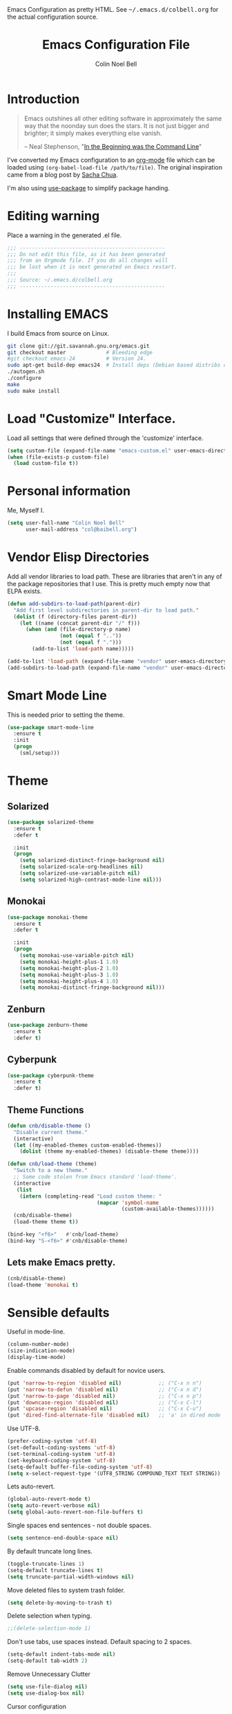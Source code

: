 #+TITLE:   Emacs Configuration File
#+AUTHOR:  Colin Noel Bell
#+EMAIL:   col@baibell.org
#+OPTIONS: toc:5 h:5
#+OPTIONS: html-link-use-abs-url:nil html-postamble:auto html-preamble:t
#+OPTIONS: html-scripts:t html-style:t html5-fancy:nil tex:t
#+HTML_CONTAINER: div
#+HTML_DOCTYPE: xhtml-strict
#+HTML_HEAD_EXTRA: Emacs Configuration as pretty HTML. See <tt>~/.emacs.d/colbell.org</tt> for the actual configuration source.
#+INFOJS_OPT: view:info toc:5
#+PROPERTY: header-args :results silent

* Introduction

#+begin_quote
Emacs outshines all other editing software in approximately the same
way that the noonday sun does the stars. It is not just bigger and
brighter; it simply makes everything else vanish.

-- Neal Stephenson, "[[http://www.cryptonomicon.com/beginning.html][In the Beginning was the Command Line]]"
#+end_quote

I've converted my Emacs configuration to an [[http://www.orgmode.org][org-mode]] file which
can be loaded using =(org-babel-load-file /path/to/file)=.
The original inspiration came from a blog post by [[http://sachachua.com/blog/2012/06/literate-programming-emacs-configuration-file/][Sacha Chua]].

I'm also using [[https://github.com/jwiegley/use-package][use-package]] to simplify package handing.

* Editing warning

Place a warning in the generated .el file.

#+begin_src emacs-lisp
;;; -----------------------------------------------
;;; Do not edit this file, as it has been generated
;;; from an Orgmode file. If you do all changes will
;;; be lost when it is next generated on Emacs restart.
;;;
;;; Source: ~/.emacs.d/colbell.org
;;; -----------------------------------------------
#+end_src
* Installing EMACS

I build Emacs from source on Linux.

#+begin_src sh
git clone git://git.savannah.gnu.org/emacs.git
git checkout master             # Bleeding edge
#git checkout emacs-24          # Version 24.
sudo apt-get build-dep emacs24  # Install deps (Debian based distribs only)
./autogen.sh
./configure
make
sudo make install
#+end_src

* Load "Customize" Interface.

Load all settings that were defined through the 'customize' interface.

#+begin_src emacs-lisp
(setq custom-file (expand-file-name "emacs-custom.el" user-emacs-directory))
(when (file-exists-p custom-file)
  (load custom-file t))
#+end_src

* Personal information

Me, Myself I.

#+begin_src emacs-lisp
(setq user-full-name "Colin Noel Bell"
      user-mail-address "col@baibell.org")
#+end_src

* Vendor Elisp Directories

Add all vendor libraries to load path. These are libraries that
aren't in any of the package repositories that I use. This is pretty
much empty now that ELPA exists.

#+begin_src emacs-lisp
(defun add-subdirs-to-load-path(parent-dir)
  "Add first level subdirectories in parent-dir to load path."
  (dolist (f (directory-files parent-dir))
    (let ((name (concat parent-dir "/" f)))
      (when (and (file-directory-p name)
                 (not (equal f ".."))
                 (not (equal f ".")))
        (add-to-list 'load-path name)))))

(add-to-list 'load-path (expand-file-name "vendor" user-emacs-directory ))
(add-subdirs-to-load-path (expand-file-name "vendor" user-emacs-directory))
#+end_src

* Smart Mode Line

This is needed prior to setting the theme.

#+begin_src emacs-lisp
(use-package smart-mode-line
  :ensure t
  :init
  (progn
    (sml/setup)))
#+end_src

* Theme
** Solarized

#+begin_src emacs-lisp
(use-package solarized-theme
  :ensure t
  :defer t

  :init
  (progn
    (setq solarized-distinct-fringe-background nil)
    (setq solarized-scale-org-headlines nil)
    (setq solarized-use-variable-pitch nil)
    (setq solarized-high-contrast-mode-line nil)))
#+end_src

** Monokai

#+begin_src emacs-lisp
(use-package monokai-theme
  :ensure t
  :defer t

  :init
  (progn
    (setq monokai-use-variable-pitch nil)
    (setq monokai-height-plus-1 1.0)
    (setq monokai-height-plus-2 1.0)
    (setq monokai-height-plus-3 1.0)
    (setq monokai-height-plus-4 1.0)
    (setq monokai-distinct-fringe-background nil)))
#+end_src

** Zenburn

#+begin_src emacs-lisp
(use-package zenburn-theme
  :ensure t
  :defer t)
#+end_src

** Cyberpunk
#+begin_src emacs-lisp
(use-package cyberpunk-theme
  :ensure t
  :defer t)
#+end_src

** Theme Functions

#+begin_src emacs-lisp
(defun cnb/disable-theme ()
  "Disable current theme."
  (interactive)
  (let ((my-enabled-themes custom-enabled-themes))
    (dolist (theme my-enabled-themes) (disable-theme theme))))

(defun cnb/load-theme (theme)
  "Switch to a new theme."
  ;; Some code stolen from Emacs standard 'load-theme'.
  (interactive
   (list
    (intern (completing-read "Load custom theme: "
                             (mapcar 'symbol-name
                                     (custom-available-themes))))))
  (cnb/disable-theme)
  (load-theme theme t))

(bind-key "<f6>"   #'cnb/load-theme)
(bind-key "S-<f6>" #'cnb/disable-theme)
#+end_src

** Lets make Emacs pretty.

#+begin_src emacs-lisp
(cnb/disable-theme)
(load-theme 'monokai t)
#+end_src

* Sensible defaults

Useful in mode-line.

#+begin_src emacs-lisp
(column-number-mode)
(size-indication-mode)
(display-time-mode)
#+end_src

Enable commands disabled by default for novice users.

#+begin_src emacs-lisp
(put 'narrow-to-region 'disabled nil)            ;; ("C-x n n")
(put 'narrow-to-defun 'disabled nil)             ;; ("C-x n d")
(put 'narrow-to-page 'disabled nil)              ;; ("C-x n p")
(put 'downcase-region 'disabled nil)             ;; ("C-x C-l")
(put 'upcase-region 'disabled nil)               ;; ("C-x C-u")
(put 'dired-find-alternate-file 'disabled nil)   ;; 'a' in dired mode
#+end_src

Use UTF-8.

#+begin_src emacs-lisp
(prefer-coding-system 'utf-8)
(set-default-coding-systems 'utf-8)
(set-terminal-coding-system 'utf-8)
(set-keyboard-coding-system 'utf-8)
(setq-default buffer-file-coding-system 'utf-8)
(setq x-select-request-type '(UTF8_STRING COMPOUND_TEXT TEXT STRING))
#+end_src

Lets auto-revert.

#+begin_src emacs-lisp
(global-auto-revert-mode t)
(setq auto-revert-verbose nil)
(setq global-auto-revert-non-file-buffers t)
#+end_src

Single spaces end sentences - not double spaces.

#+begin_src emacs-lisp
(setq sentence-end-double-space nil)
#+end_src

By default truncate long lines.

#+begin_src emacs-lisp
(toggle-truncate-lines 1)
(setq-default truncate-lines t)
(setq truncate-partial-width-windows nil)
#+end_src

Move deleted files to system trash folder.

#+begin_src emacs-lisp
(setq delete-by-moving-to-trash t)
#+end_src

Delete selection when typing.

#+begin_src emacs-lisp
;;(delete-selection-mode 1)
#+end_src

Don't use tabs, use spaces instead. Default spacing to 2 spaces.

#+begin_src emacs-lisp
(setq-default indent-tabs-mode nil)
(setq-default tab-width 2)
#+end_src

Remove Unnecessary Clutter

#+begin_src emacs-lisp
(setq use-file-dialog nil)
(setq use-dialog-box nil)
#+end_src

Cursor configuration

#+begin_src emacs-lisp
(setq blink-cursor-blinks 0)
(setq-default cursor-type 'bar)
(blink-cursor-mode)
#+end_src

Move by logical lines

#+begin_src emacs-lisp
(setq line-move-visual nil)
#+end_src

Use a visible bell instead of a beep.

#+begin_src emacs-lisp
(setq visible-bell t)
#+end_src

When re-centering screen (<ctrl l), first put it to top of screen.

#+BEGIN_SRC emacs-lisp
  (setq recenter-positions '(top middle bottom))
#+END_SRC

A decent font.

#+begin_src emacs-lisp
;;(set-frame-font "Source Code Pro-11" nil t)
(set-frame-font "DejaVu Sans Mono-11" nil t)
#+end_src

  Initialize random number generator.

#+begin_src emacs-lisp
  (random t)
#+end_src

* CSV minor mode

This needs to be installed prior to ace-window otherwise it errors
out. This occurs only when installing, not when loading.

#+begin_src emacs-lisp
(use-package csv-mode
  :defer t
  :ensure t)
#+end_src

* Global Key Map

#+begin_src emacs-lisp
;; I use keys that start with C-o for personal mappings.
(global-unset-key "\C-o")

(global-set-key (kbd "<f8> <f1>") 'repeat-complex-command)

(global-set-key (kbd "C-x C-r") (lambda () (interactive) (revert-buffer nil t)))

(global-set-key (kbd "M-=") #'count-words)
#+end_src

When you drag and drop a file into an Emacs buffer open it instead of
inserting it into the current buffer.

#+begin_src emacs-lisp
(define-key global-map [ns-drag-file] 'ns-find-file)
#+end_src

I press these too often

#+begin_src emacs-lisp
  (global-unset-key (kbd "C-z"))
  (global-unset-key (kbd "C-x C-z"))
#+end_src
* General

Init File profiler.

#+begin_src emacs-lisp
(use-package esup
  :ensure esup
  :commands esup
  :defer t)
#+end_src

Add city times to display-time-world and helm-world-time.

#+begin_src emacs-lisp
(require 'time)
(add-to-list 'display-time-world-list '("Australia/Sydney" "Sydney"))
(add-to-list 'display-time-world-list '("Australia/Perth" "Perth"))
(add-to-list 'display-time-world-list '("Asia/Shanghai" "China"))
#+end_src

When opening files follow all symbolic links.

#+begin_src emacs-lisp
(setq find-file-visit-truename t)
#+end_src

F11 - flash crosshairs at text cursor position.

#+begin_src emacs-lisp
(use-package crosshairs
  :ensure crosshairs
  :commands flash-crosshairs
  :bind (("<f11>" . flash-crosshairs)))
#+end_src

Show line numbers in fringe.

#+begin_src emacs-lisp
(use-package nlinum
  :ensure t

  :config
  (progn
    (global-nlinum-mode)))
#+end_src

Use the hc command to show HTTP response codes

#+begin_src emacs-lisp
(use-package httpcode
  :commands hc
  :ensure httpcode)
#+end_src

Prompt to exit Emacs

#+begin_src emacs-lisp
(setq confirm-kill-emacs 'y-or-n-p)
#+end_src

Open links in appropriate browser.

#+BEGIN_SRC emacs-lisp
(setq browse-url-browser-function 'browse-url-text-xterm)
(setq browse-url-text-browser "w3m")
#+END_SRC

Always start a new tags list.

#+BEGIN_SRC emacs-lisp
(setq tags-add-tables nil)
#+END_SRC

I've got some TAGS files that are nearly 20MB in size.

#+BEGIN_SRC emacs-lisp
(setq large-file-warning-threshold 20000000)
#+END_SRC

** Which Function

For coding buffers show the name of the current function in the
mode line.

#+begin_src emacs-lisp
(use-package which-func)
:init
(progn
  (which-function-mode))
#+end_src

** Battery Status

Put the battery status in the mode-line.
#+begin_src emacs-lisp
(use-package battery
  :config
  (progn
    (when
        (and battery-status-function
             (not (string-match-p "N/A"
                                  (battery-format "%B"
                                                  (funcall battery-status-function)))))
      (setq battery-mode-line-format "[%b%p%%%% %t]")
      (display-battery-mode 1))))
#+end_src

* Minibuffer

Give it some room.

#+begin_src emacs-lisp
(setq resize-mini-windows t)
(setq max-mini-window-height 0.33)
#+end_src

Don't let the cursor go into the minibuffer prompt

#+begin_src emacs-lisp
(setq minibuffer-prompt-properties
      (quote (read-only t point-entered minibuffer-avoid-prompt
                        face minibuffer-prompt)))
#+end_src
* Hydra

| Body Color | Head Inherited | Executing NON-HEADS   | Executing HEADS |
|------------+----------------+-----------------------+-----------------|
| amaranth   | red            | Disallow and Continue | Continue        |
| teal       | blue           | Disallow and Continue | Quit            |
| pink       | red            | Allow and Continue    | Continue        |
| red        | red            | Allow and Quit        | Continue        |
| blue       | blue           | Allow and Quit        | Quit            |


| Color    | Toggle                     |
|----------+----------------------------|
| red      |                            |
| blue     | :exit t                    |
| amaranth | :foreign-keys warn         |
| teal     | :foreign-keys warn :exit t |
| pink     | :foreign-keys run          |

#+begin_src emacs-lisp
(use-package hydra
  :ensure t

  :config
  (progn
    (require 'hydra-examples)
    (hydra-add-font-lock)))
#+end_src

* Help

#+begin_src emacs-lisp
(setq apropos-do-all t)
#+end_src

Discover key bindings and their meaning for the current Emacs major mode.

#+begin_src emacs-lisp
(use-package discover-my-major
  :ensure discover-my-major
  :bind (("C-h C-m" . discover-my-major)))
#+end_src

Hydra for Help

#+begin_src emacs-lisp
(defhydra hydra-apropos(:color blue :hint nil)
  "
  Apropos
  ----------------------------
  _a_propos        desc_b_indings
  _c_ommand        _d_ocumentation
  helm-_i_nfo      _l_ibrary
  _v_ariable       _u_ser-option
  _m_an            valu_e_
  _h_elm-apropos

  Help
  ----------------------------
  major mode _b_indings
  _q_uit"
  ("a" apropos)
  ("d" apropos-documentation)
  ("v" apropos-variable)
  ("c" apropos-command)
  ("h" helm-apropos)
  ("i" helm-info-at-point)
  ("l" apropos-library)
  ("m" helm-man-woman)
  ("u" apropos-user-option)
  ("e" apropos-value)
  ("b" helm-descbinds)
  ("q" nil))

(global-set-key (kbd "C-c h") #'hydra-apropos/body)

#+end_src
* White Space

Formatting of white space.

#+begin_src emacs-lisp
(use-package whitespace
  :diminish whitespace-mode
  :diminish global-whitespace-mode

  :init
  (progn
    (setq whitespace-style '(face tabs empty trailing lines-tail))
    (set-default 'show-trailing-whitespace t)
    (setq whitespace-line-column 80)
    (global-whitespace-mode)

    ;; Don't do this as Postgresql text dumps may have trailing tab characters
    ;; for some columns.
    ;;(add-hook 'before-save-hook (lambda() (delete-trailing-whitespace)))

    ;;(setq whitespace-global-modes '(not org-mode paradox-menu-mode term-mode))

    ;; Don't highlight trailing WS in some modes.
    (dolist (hook '(shell-mode-hook compilation-mode-hook diff-mode-hook
                                    cider-repl-mode term-mode-hook
                                    eww-mode-hook completion-list-mode-hook
                                    undo-tree-visualizer-mode-hook
                                    comint-mode-hook))
      (add-hook hook (lambda () (set-variable 'show-trailing-whitespace nil))))))
#+end_src

#+begin_src emacs-lisp
(use-package shrink-whitespace
  :ensure t
  :bind (("M-SPC" . shrink-whitespace)))
#+end_src

Auto clean trailing whitesapce on save

#+begin_src emacs-lisp
(use-package ws-butler
  :ensure t
  :config
  (progn
    (add-hook 'css-mode-hook 'ws-butler-mode)
    (add-hook 'ruby-mode-hook 'ws-butler-mode)))
#+end_src

* Recent Files

Recent Files is a mode that keeps track of files that have been opened.

#+begin_src emacs-lisp
(use-package recentf
  :ensure t
  :defer t

  :config
  (progn
    (setq recentf-save-file
          (file-truename (expand-file-name "recentf" user-emacs-directory)))
    (setq recentf-max-saved-items 250)

    ;; Files that we don't want to remember.
    (setq recentf-exclude '("~$" "/tmp/" "/ssh:"
                            "/sudo:" "/\\.git/.*\\'"
                            "/home/colbell/.jabber-avatars/*"
                            "COMMIT_MSG" "COMMIT_EDITMSG" "github.*txt$"
                            ".*png$"))

    ;; We don't want to remember the recentf database file itself.
    (add-to-list 'recentf-exclude recentf-save-file)

    ;; Files within home that we don't want kept in recent files.
    ;; Because .emacs.d is a symlink to dotfiles/.emacs.d a file can have two
    ;; names so we need to ignore each file twice. The function (file-truename)
    ;; will expand symlinks.
    (let ((exclude-files '("places" ".ido.last" "elpa/**/.*" "emacs.bmk"
                           "url/cookies" "bookmarks")))
      (while exclude-files
        (let ((f (expand-file-name (car exclude-files) user-emacs-directory)))
          (add-to-list 'recentf-exclude f)
          (add-to-list 'recentf-exclude (file-truename f))
          (setq exclude-files (cdr exclude-files))))))

  (recentf-mode))
#+end_src

* Helm

Helm is an interactive completion tool.

#+begin_src emacs-lisp
(use-package helm
  :ensure t
  :ensure helm-ls-git
  :ensure helm-ls-hg
  :ensure helm-ls-svn

  :defer t
  :diminish helm-mode

  :bind (("C-x f" . helm-browse-project))

  :config
  (progn
    (require 'helm-config)
    (setq helm-candidate-number-limit 250)
    (setq helm-idle-delay 0.0)        ; update fast sources immediately (doesn't).
    (setq helm-input-idle-delay 0.01) ; this actually updates things relatively quickly.
    (setq helm-quick-update t)
    (setq helm-M-x-requires-pattern 0)
    (setq helm-ff-skip-boring-files t)
    (setq enable-recursive-minibuffers t)
    (setq helm-buffers-fuzzy-matching t)
    (setq helm-split-window-in-side-p nil)
    (setq helm-split-window-default-side 'same)
    (setq helm-split-window-default-side 'below)
    (setq helm-ff-file-name-history-use-recentf t)
    (setq helm-buffer-details-flag nil)
    (setq helm-ff-transformer-show-only-basename t)

    ;;(global-set-key (kbd "C-x c o") 'helm-occur)

    (when (executable-find "curl")
      (setq helm-google-suggest-use-curl-p t))

    (defun helm-backspace ()
      "Forward to `backward-delete-char'. On error (read-only), quit without selecting."
      (interactive)
      (condition-case nil
          (backward-delete-char 1)
        (error
         (helm-keyboard-quit))))

    (define-key helm-map (kbd "DEL")   #'helm-backspace)

    ;; Swap C-z and <tab>.
    (define-key helm-map (kbd "<tab>") #'helm-execute-persistent-action)
    (define-key helm-map (kbd "C-z")   #'helm-select-action)

    ;; Make tab work in terminal.
    (define-key helm-map (kbd "C-i")   #'helm-execute-persistent-action)

    ;; Lets see bookmarks in Helm Mini as well.
    (setq helm-mini-default-sources '(helm-source-buffers-list
                                      helm-source-recentf
                                      helm-source-bookmarks
                                      helm-source-buffer-not-found))

    (helm-mode 1))

  :bind (("M-x"                  . helm-M-x)
         ("M-y"                  . helm-show-kill-ring)
         ("C-c f"                . helm-recentf)
         ("C-x b"                . helm-mini)
         ("C-x C-f"              . helm-find-files)
         ("C-h a"                . helm-apropos)
         ("C-x C-i"              . helm-semantic-or-imenu)
         ([remap occur]          . helm-occur)
         ([remap list-buffers]   . helm-buffers-list)
         ([remap dabbrev-expand] . helm-dabbrev)))
#+end_src

** Helm-descbinds

Show current key bindings

#+begin_src emacs-lisp
  (use-package helm-descbinds
    :ensure helm-descbinds
    :bind (("C-h b" . helm-descbinds)))
#+end_src
* Backup Files

Don't clobber symlinks, owner, group etc.

#+begin_src emacs-lisp
(setq backup-by-copying t)
#+end_src

Don't clutter the disk with Emacs save files. Store them in
=~/.emacs.d/backups=.

#+begin_src emacs-lisp
(setq version-control t)
(setq kept-new-versions 6)
(setq kept-old-versions 2)
(setq delete-old-versions t)
(setq backup-directory-alist
      `(("." . ,(expand-file-name
                 (concat user-emacs-directory "backups")))))
(setq vc-make-backup-files t) ;; Make backups of files, even when they're in version control
#+end_src

* Emacs Server

Start Emacs server on first Emacs instance.

#+begin_src emacs-lisp
(use-package server
  :commands (server-running-p server-start)

  :init
  (progn
    (unless (server-running-p) (server-start))))
#+end_src
* Edit Text Areas in Chrome

  Editing within Chrome. You need the "Edit with Emacs" Chrome plugin
  installed in Chrome.

#+begin_src emacs-lisp
  ;; (use-package edit-server
  ;;   :ensure t
  ;;   :ensure edit-server-htmlize

  ;;   :init
  ;;   (progn
  ;;     (add-hook 'edit-server-start-hook #'edit-server-maybe-dehtmlize-buffer)
  ;;     (add-hook 'edit-server-done-hook  #'edit-server-maybe-htmlize-buffer)
  ;;     (edit-server-start)))
#+end_src

* Auto-correct

#+begin_src emacs-lisp
(setq abbrev-file-name "~/.emacs.d/abbrev_defs")
(setq save-abbrevs 'silently)

(if (file-exists-p abbrev-file-name)
    (quietly-read-abbrev-file))

;;(add-hook 'text-mode-hook (lambda () (abbrev-mode 1)))
(setq-default abbrev-mode t)

;; Hide in mode line.
(diminish 'abbrev-mode)

;; From http://endlessparentheses.com/ispell-and-abbrev-the-perfect-auto-correct.html
(defun cnb/ispell-word-then-abbrev (p)
  "Call `ispell-word'. Then create an abbrev for the correction made.
     With prefix P, create local abbrev. Otherwise it will be global."
  (interactive "P")
  (let ((bef (downcase (or (thing-at-point 'word) ""))) aft)
    ;; Hide the prefix arg from ispell-word
    (let ((current-prefix-arg nil))
      (call-interactively #'ispell-word))
    (setq aft (downcase (or (thing-at-point 'word) "")))
    (unless (string= aft bef)
      (message "\"%s\" now expands to \"%s\" %sally"
               bef aft (if p "loc" "glob"))
      (define-abbrev
        (if p local-abbrev-table global-abbrev-table)
        bef aft))))

;;(global-set-key "\C-oi" #'cnb/ispell-word-then-abbrev)
#+end_src
* Dired

Open files in external application.

#+begin_src emacs-lisp
(defun cnb/open-external()
  "Open file associated with current buffer or files marked in dired buffer
  in native application through xdg-open"
  (interactive)
  (let (my_files)
    (if (string-equal major-mode "dired-mode")
        (setq my_files (dired-get-marked-files))
      (setq my_files (list (buffer-file-name))))

    (when my_files
      (dolist (fn my_files)
        (start-process "" nil "xdg-open" fn)))))
#+end_src

  Add some external programs for =! (dired-do-shell-command)=

#+BEGIN_SRC emacs-lisp
(setq dired-guess-shell-alist-user
      '(("\\.pdf\\'" "atril")
        ("\\.tex\\'" "pdflatex")
        ("\\.ods\\'\\|\\.xlsx?\\'\\|\\.docx?\\'\\|\\.csv\\'" "libreoffice")))
#+END_SRC

Minor mode to enable previewing in a dired buffer.

#+BEGIN_SRC emacs-lisp
(use-package peep-dired
  :defer t
  :ensure t)
#+END_SRC

Directory view/editing.

#+begin_src emacs-lisp
(defun cnb/dired-get-size ()
  "Get total size of all marked files."
  ;;  From http://oremacs.com/2015/01/12/dired-file-size/
  (interactive)
  (let ((files (dired-get-marked-files)))
    (with-temp-buffer
      (apply 'call-process "/usr/bin/du" nil t nil "-sch" files)
      (message
       "Size of all marked files: %s"
       (progn
         (re-search-backward "\\(^[0-9.,]+[A-Za-z]+\\).*total$")
         (match-string 1))))))

(defun cnb/dired-back-to-top ()
  "Move to the first file name in the dired buffer"
  (interactive)
  (let (has-omit-mode has-hide-details-mode line-nbr)
    (when (and (boundp 'dired-omit-mode) dired-omit-mode)
      (setq has-omit-mode t))
    (when (and (boundp 'dired-hide-details-mode) dired-hide-details-mode)
      (setq has-hide-details-mode t))
    (cond
     ((and has-omit-mode has-hide-details-mode)
      (setq line-nbr 1))
     (has-omit-mode
      (setq line-nbr 3))
     (has-hide-details-mode
      (setq line-nbr 3))
     (t
      (setq line-nbr 3)))
    (message (number-to-string line-nbr))
    (beginning-of-buffer)
    (dired-next-line line-nbr)))

(defun cnb/old-dired-back-to-top ()
  "Move to the first file name in the dired buffer"
  (interactive)
  (let* (line-nbr)
    (if (and (boundp 'dired-hide-details-mode) dired-hide-details-mode)
        (setq line-nbr 3)
      (setq line-nbr 4))
    (if (and (boundp 'dired-omit-mode) dired-omit-mode)
        (setq line-nbr 2))
    (beginning-of-buffer)
    (dired-next-line line-nbr)))

(defun cnb/dired-jump-to-bottom ()
  "Jump to last file in dired buffer"
  (interactive)
  (end-of-buffer)
  (dired-next-line -1))


(use-package dired
  :config
  (progn
    (setq dired-listing-switches "-alhGv --group-directories-first")
    (setq dired-dwim-target t)
    (setq dired-recursive-copies 'always) ; Don't ask
    (setq dired-recursive-deletes 'top)   ; Ask once
    (setq diredp-hide-details-initially-flag nil)
    (setq dired-deletion-confirmer 'y-or-n-p)

    (when (boundp 'dired-mode-map)
      (define-key dired-mode-map
        (vector 'remap 'beginning-of-buffer) 'cnb/dired-back-to-top)

      (define-key dired-mode-map
        (vector 'remap 'end-of-buffer) 'cnb/dired-jump-to-bottom))))


(use-package dired-x
  :config
  (progn
    ;; Remember -  <C-x><ALT>o to omit hidden files
    (setq dired-omit-files (concat dired-omit-files "\\|^\\..+$"))))

(use-package dired+
  :ensure dired+

  :config
  (progn
    (diredp-toggle-find-file-reuse-dir 1)))

(use-package wdired
  :defer t
  :config
  (progn
    (setq wdired-allow-to-change-permissions t)
    (setq wdired-confirm-overwrite t)))
#+end_src


** Dired hydra

#+begin_src emacs-lisp
(defhydra hydra-dired-sort (:exit t :foreign-keys warn)
  "
                                                                                  ╭────────────┐
                                                                                  │ Dired Sort │
              ╭───────────────────────────────────────────────────────────────────┴────────────╯
                _n_: name                           _N_: name rev
                _e_: ext                            _E_: ext rev
                _s_: size                           _S_: size rev
                _t_: last modified                  _T_: last modified rev
              ───────────────────────────────────────────────────────────────────────────────────
               "
  ("s" (lambda ()
         (interactive)
         (dired-sort-other (concat dired-listing-switches " -S")))
   nil)
  ("S" (lambda ()
         (interactive)
         (dired-sort-other (concat dired-listing-switches " -rS")))
   nil)

  ("e" (lambda ()
         (interactive)
         (dired-sort-other (concat dired-listing-switches " -X")))
   nil)
  ("E" (lambda ()
         (interactive)
         (dired-sort-other (concat dired-listing-switches " -rX")))
   nil)

  ("t" (lambda ()
         (interactive)
         (dired-sort-other (concat dired-listing-switches " -t")))
   nil)
  ("T" (lambda ()
         (interactive)
         (dired-sort-other (concat dired-listing-switches " -rt")))
   nil)

  ("n" (lambda ()
         (interactive)
         (dired-sort-other dired-listing-switches))
   nil)
  ("N" (lambda ()
         (interactive)
         (dired-sort-other (concat dired-listing-switches " -r")))
   nil)

  ("q" nil                       "cancel"))

(define-key dired-mode-map (kbd "s") 'hydra-dired-sort/body)

#+end_src

** Sunrise Commmader
#+begin_src emacs-lisp
(use-package sunrise-commander
  :ensure t
  :ensure sunrise-x-buttons
  :ensure sunrise-x-modeline)
#+end_src
* Bookmarks
#+begin_src emacs-lisp
(use-package bookmark
  :defer t
  :ensure bookmark+

  :config
  (progn
    (require 'bookmark+)
    (setq bookmark-save-flag 1) ; Save bookmarks instantly
    (setq bookmark-default-file
          (expand-file-name "emacs.bmk" user-emacs-directory))))
#+end_src

Visual Bookmarks

#+begin_src emacs-lisp
(defun cnb/bm-hook
    (bm-buffer-save-all)
  (bm-repository-save))

(use-package bm
  :ensure bm
  :defer t
  :commands (bm-repository-load bm-buffer-restore bm-buffer-save
                                bm-repository-save bm-buffer-save-all
                                bm-cycle-all-buffers)

  :bind (("C-<f2>" . bm-toggle)
         ("<f2>"   . bm-next)
         ("S-<f2>" . bm-previous))

  :init
  (progn
    (setq bm-restore-repository-on-load t)
    (setq bm-repository-file (expand-file-name "bm-repository" user-emacs-directory))
    (setq bm-repository-size 1024)
    (setq bm-cycle-all-buffers nil)
    (setq-default bm-buffer-persistence t)
    (setq bm-highlight-style 'bm-highlight-only-line)
    (add-hook 'after-init-hook #'bm-repository-load)
    (add-hook 'find-file-hooks #'bm-buffer-restore)
    (add-hook 'kill-buffer-hook #'bm-buffer-save)
    (add-hook 'kill-emacs-hook (lambda nil
                                 (bm-buffer-save-all)
                                 (bm-repository-save)))))
#+end_src

Bookmarks Hydra

#+begin_src emacs-lisp
  (defhydra hydra-bookmarks (:color teal)
    "
                                                                                        ╭────────────┐
         Bookmarks                  Visual Bookmarks                                    │ Bookmarks  │
    ╭───────────────────────────────────────────────────────────────────────────────────┴────────────╯

        _l_: list                    _s_: Show in current Buffer
        _j_: goto                    _S_: Show in all buffers
        _d_: delete                  _n_: Next
        _f_: find file               _p_: Previous
        ^ ^                          _t_: Toggle
        ^ ^                          _x_: Set for a Regexp
        ^ ^                          _A_: Cycle in all buffers: %`bm-cycle-all-buffers
        ^ ^                          _T_: Temporary bookmarks:  %`temporary-bookmark-p
        ^ ^                          _r_: Remove all from current buffer
        ^ ^                          _R_: Remove all from ALL buffers
    "
    ("l" bookmark-bmenu-list nil)
    ("j" bookmark-jump       nil)
    ("d" bookmark-delete     nil)

    ("s" bm-show             nil)
    ("S" bm-show-all         nil)
    ("n" bm-next             nil :color red)
    ("p" bm-previous         nil :color red)
    ("t" bm-toggle           nil :color red)
    ("A" (lambda ()
           (interactive)
           (if bm-cycle-all-buffers
               (setq bm-cycle-all-buffers nil)
             (setq bm-cycle-all-buffers t)))
     nil :color red)
    ("x" bm-bookmark-regexp  nil :color red)
    ("T" (lambda ()
           (interactive)
           (if temporary-bookmark-p
               (setq temporary-bookmark-p nil)
             (setq temporary-bookmark-p t)))
     nil :color red)
    ("r" bm-remove-all-current-buffer nil :color red)
    ("R" bm-remove-all-all-buffers    nil :color red)

    ("q" nil "quit"))

  (global-set-key (kbd "<f5> b") 'hydra-bookmarks/body)

#+end_src

* Spelling

#+begin_src emacs-lisp
(use-package flyspell
  :defer t
  :ensure helm-flyspell
  :diminish flyspell-mode

  :config
  (progn)
  (define-key flyspell-mode-map (kbd "C-;") #'helm-flyspell-correct))
#+end_src

Dictionary Look-up

#+begin_src emacs-lisp
(use-package helm-words
  :ensure t
  :defer t

  :config
  (progn
    (use-package dictionary
      :ensure t))

  :bind (("C-c d" . helm-words-at-point)
         ("C-c D" . helm-words)))

#+end_src
* Frames

#+begin_src emacs-lisp
(setq frame-title-format '(buffer-file-name "%f" ("%b")))
#+end_src

Toggle Frame Split

#+begin_src emacs-lisp
;; From http://www.emacswiki.org/emacs-en/ToggleWindowSplit
(defun cnb/toggle-frame-split ()
  "If the frame is split vertically, split it horizontally or vice versa .
  Assumes that the frame is only split into two                            . "
  (interactive)
  (unless (= (length (window-list)) 2) (error "Can only toggle a frame split in two"))
  (let ((split-vertically-p (window-combined-p)))
    (delete-window) ; closes current window
    (if split-vertically-p
        (split-window-horizontally)
      (split-window-vertically)) ; gives us a split with the other win twice
    (switch-to-buffer nil))) ; restore the orig  win in this part of the frame

(define-key ctl-x-4-map "t" #'cnb/toggle-frame-split)

#+end_src
* Moving Around

Move mouse cursor when text cursor gets too close.

#+begin_src emacs-lisp
(mouse-avoidance-mode 'exile)
#+end_src

Never lose the cursor again.

#+begin_src emacs-lisp
(use-package beacon
  :init
  :ensure t

  :init
  (beacon-mode))
#+end_src

** Dragging

Drag mode. Allows dragging by alt left up etc.

#+begin_src emacs-lisp
(use-package drag-stuff
  :ensure drag-stuff
  :diminish drag-stuff-mode

  :config
  (progn
    (setq drag-stuff-except-modes '(org-mode))
    (drag-stuff-global-mode)))
#+end_src
** Avy

Jump to various locations in windows.

#+begin_src emacs-lisp
(use-package avy
  :ensure t

  :init
  (progn
    ;; Use 0-9, a-z and A-Z for jumping.
    (setq avy-keys (nconc (cl-loop for i from ?0 to ?9 collect i)
                          (cl-loop for i from ?a to ?z collect i)
                          (cl-loop for i from ?A to ?Z collect i)))

    ;; Default to searching all windows in current frame.
    (setq avy-all-windows t)

    ;; Setup default short-cuts. C-' within isearch
    (avy-setup-default)))
#+end_src

** Ace Window

Select window by number.

#+begin_src emacs-lisp
(use-package ace-window
  :ensure t
  :bind (("<f7>" . ace-window))

  :init
  (progn
    (setq aw-scope 'frame)
    (setq aw-background t)
    (setq aw-flip-keys '("n")))  ;; 'n' will goto last window in ace-window.

  :config
  (progn
    (ace-window-display-mode)))
#+end_src

** Ace Link

Bind 'o' to links in Help and Info buffers
#+begin_src emacs-lisp
  (use-package ace-link
    :ensure ace-link

    :init
    (progn
      (ace-link-setup-default)))
#+end_src

** Hydra
#+BEGIN_SRC emacs-lisp
(defhydra hydra-goto (:exit t :foreign-keys warn)
  "
                                                                                      ╭────────────┐
     Goto                       Org                                                   │   Goto     │
  ╭───────────────────────────────────────────────────────────────────────────────────┴────────────╯

     _c_: Char                    _h_: Headline
     _C_: Char-2                  _o_: Org Buffers
     _g_: Char at word start      _O_: Search in Org Buffers
     _G_: Word start
     _u_: Subword                 Errors
     _l_: Line                    ──────
     _L_: avy-line                _f_: First
     _w_: Window                  _j_: Next
     _r_: Recent Files            _k_: Previous
     _i_: helm-swoop

     _A_: avy-all-windows  %`avy-all-windows

     _._: Mark current position
     _/_: Jump to mark
  ──────────────────────────────────────────────────────────────────────────────────────────────────
"
  ("c" avy-goto-char      nil)
  ("C" avy-goto-char-2    nil)
  ("g" avy-goto-word-1    nil)
  ("G" avy-goto-word-0    nil)
  ("u" avy-goto-subword-1 nil)
  ("l" goto-line          nil)
  ("L" avy-goto-line      nil)

  ("w" ace-window   nil)
  ("r" helm-recentf nil)
  ("i" helm-swoop   nil)

  ("h" helm-org-in-buffer-headings   nil)
  ("o" org-switchb                   nil)
  ("O" helm-multi-swoop-org          nil)
  ("a" helm-org-agenda-files-headings nil)

  ("f" first-error    nil :exit nil)
  ("j" next-error     nil :exit nil)
  ("k" previous-error nil :exit nil)

  ("A" (lambda ()
         (interactive)
         (cond
          ((equal avy-all-windows nil)
           (setq avy-all-windows t))
          ((equal avy-all-windows t)
           (setq avy-all-windows 'all-frames))
          (t
           (setq avy-all-windows nil))))
   nil :exit nil)

  ("." org-mark-ring-push nil :exit nil)
  ("/" org-mark-ring-goto nil)

  ("q" nil "quit"))

(global-set-key (kbd "M-g") #'hydra-goto/body)
#+END_SRC

* Buffers
** IBuffer

Diff Two Marked Buffers

#+begin_src emacs-lisp
(defun ibuffer-ediff-marked-buffers ()
  "ediff 2 marked buffers"
  (interactive)
  (let* ((marked-buffers (ibuffer-get-marked-buffers))
         (len (length marked-buffers)))
    (unless (= 2 len)
      (error (format "%s buffer%s been marked (needs to be 2)"
                     len (if (= len 1) " has" "s have"))))
    (ediff-buffers (car marked-buffers) (cadr marked-buffers))))
#+end_src

IBuffer is an advanced replacement for BufferMenu.

#+begin_src emacs-lisp
(use-package ibuffer
  :bind (("C-x C-b" . ibuffer))
  :ensure ibuffer-vc

  :config
  (progn
    (defadvice ibuffer (around ibuffer-point-to-most-recent activate) ()
               "Open ibuffer with cursor at most recently viewed buffer."
               (let ((current-buffer-name (buffer-name)))
                 ad-do-it
                 (ibuffer-jump-to-buffer current-buffer-name)))

    (define-key ibuffer-mode-map "e" #'ibuffer-ediff-marked-buffers)
    ;;(setq ibuffer-default-sorting-mode 'alphabetic)


    (add-hook 'ibuffer-hook
              (lambda ()
                (ibuffer-auto-mode)
                (ibuffer-vc-set-filter-groups-by-vc-root)
                (unless (eq ibuffer-sorting-mode 'alphabetic)
                  (ibuffer-do-sort-by-alphabetic))
                (visual-line-mode -1)))

    ;; Replace the filename filter with a file name/directory name filter
    (eval-after-load "ibuf-ext"
      '(define-ibuffer-filter filename
           "Toggle current view to buffers with file or directory name matching QUALIFIER."
         (:description "filename"
                       :reader (read-from-minibuffer "Filter by file/directory name (regexp): "))
         (ibuffer-awhen (or (buffer-local-value 'buffer-file-name buf)
                            (buffer-local-value 'dired-directory buf))
                        (string-match qualifier it)))))

  :init
  (progn
    (setq ibuffer-expert t) ;; Don't prompt closing unmodified buffers
    (setq ibuffer-show-empty-filter-groups nil)

    (setq ibuffer-formats
          '((mark modified read-only" "
                  (name 30 30 :left :elide)
                  " "
                  (size 9 -1 :right)
                  " "
                  (mode 16 16 :left :elide)
                  " "
                  (vc-status 16 16 :left)
                  " "
                  filename-and-process)
            (mark vc-status-mini " "
                  (name 16 -1)
                  " " filename)))))

#+end_src

** Unique Buffer Names
#+begin_src emacs-lisp
(use-package uniquify
  :init
  (progn
    (setq uniquify-buffer-name-style 'post-forward-angle-brackets)
    (setq uniquify-after-kill-buffer-p t)
    (setq uniquify-ignore-buffers-re "^\\*")))
#+end_src

** Midnight Mode

Close buffers that haven't been used in =clean-buffer-list-delay-general= days.

#+begin_src emacs-lisp
(use-package midnight
  :init
  (progn
    (setq clean-buffer-list-delay-general 2)))
#+end_src

** Saving

Flag script files as executable on save.

#+begin_src emacs-lisp
  (add-hook
   'after-save-hook
   #'executable-make-buffer-file-executable-if-script-p)
#+end_src

Automatically save buffers when losing focus.

#+begin_src emacs-lisp
(defun cnb/save-buffers ()
  "When you shift focus to a non-Emacs window save all buffers."
  (interactive)
  (save-some-buffers t))

(add-hook 'focus-out-hook #'cnb/save-buffers)
#+end_src

** ANSI Colors
#+BEGIN_SRC emacs-lisp
(defun cnb/ansi-color-apply-buffer ()
  "interactive function that renders buffer using ANSI colors"
  (interactive)
  (ansi-color-apply-on-region (point-min) (point-max)))
#+END_SRC
* Windows
** e2wm Window Manager

Badly broken at the moment, especially with helm.
#+begin_src emacs-lisp
(use-package e2wm
  :ensure t
  :init
  (progn
    ;; (add-hook 'after-init-hook #'e2wm:start-management)
    ;; FIXME: This perspective is missing
    (autoload 'e2wm:dp-edbi "e2wm-edbi" nil t))

  :bind (("M-+" . e2wm:start-management)))
#+end_src

#+begin_src emacs-lisp
(global-set-key
 (kbd "<f5> e")
 (defhydra cnb-hydra-e2wm-functions (:exit t :foreign-keys warn)
   "
                                                                                  ╭─────────┐
     Control                          Perspectives                                │  e2wm   │
  ╭───────────────────────────────────────────────────────────────────────────────┴─────────╯

     _s_: Start                        _2_: 2 col
     _t_: Stop                         _c_: Coding
     ^^                                _d_: Document
     ^^                                _a_: Array
     _r_: Refresh Windows              _h_: Dashboard

  ──────────────────────────────────────────────────────────────────────────────────────────────────
    "
   ("s" e2wm:start-management nil)
   ("t" e2wm:stop-management nil)

   ("2" e2wm:dp-two       nil)
   ("a" e2wm:dp-array     nil)
   ("c" e2wm:dp-code      nil)
   ("d" e2wm:dp-doc       nil)
   ("h" e2wm:dp-dashboard nil)

   ("r" e2wm:pst-update-windows-command)

   ("q" nil "quit")))
#+end_src

** Winner Mode

C-c left/right to undo/redo window configuration changes.

#+begin_src emacs-lisp
(use-package winner
  :init
  (progn
    (winner-mode)))
#+end_src

** Rotate Windows
#+begin_src emacs-lisp
(defun cnb/rotate-windows ()
  "Rotate your windows" (interactive)
  (cond ((not (> (count-windows) 1)) (message "You can't rotate a single window!"))
        (t
         (setq i 1)
         (setq numWindows (count-windows))
         (while  (< i numWindows)
           (let* (
                  (w1 (elt (window-list) i))
                  (w2 (elt (window-list) (+ (% i numWindows) 1)))
                  (b1 (window-buffer w1))
                  (b2 (window-buffer w2))
                  (s1 (window-start w1))
                  (s2 (window-start w2))
                  )
             (set-window-buffer w1  b2)
             (set-window-buffer w2 b1)
             (set-window-start w1 s2)
             (set-window-start w2 s1)
             (setq i (1+ i)))))))

(global-set-key (kbd "M-r") 'cnb/rotate-windows)
#+end_src
** PopWin

#+begin_src emacs-lisp
;; (use-package popwin
;;   :ensure t

;;   :init
;;   (progn
;;     (require 'popwin)
;;     (popwin-mode 1)))
#+end_src

** Positioning

   Function to Close side window at the bottom.

#+BEGIN_SRC emacs-lisp
(defun cnb/quit-bottom-side-windows ()
  "Quit side windows at bottom of frame and bury its buffer"
  (interactive)
  (dolist (win (window-at-side-list))
    (quit-window nil win)))

(global-set-key (kbd "C-c q") #'cnb/quit-bottom-side-windows)
#+END_SRC

   Position some windows in side window at bottom of frame.

#+BEGIN_SRC emacs-lisp
(add-to-list
 'display-buffer-alist
 `(,(rx bos "*Flycheck errors*" eos)
   (display-buffer-reuse-window display-buffer-in-side-window)

   (reusable-frames . t)
   (side            . bottom)
   (window-height   . 0.4)))

(add-to-list
 'display-buffer-alist
 `(,(rx bos "*rspec-compilation*" eos)
   (display-buffer-reuse-window display-buffer-in-side-window)
   (reusable-frames . t)
   (side            . bottom)
   (window-height   . 0.4)))

;; (add-to-list
;;  'display-buffer-alist
;;  `(,(rx bos "*ruby*" eos)
;;    (display-buffer-reuse-window display-buffer-in-side-window)
;;    (reusable-frames . t)
;;    (side            . bottom)
;;    (window-height   . 0.4)))

(add-to-list
 'display-buffer-alist
 `(,"\\*rails.*-log*"
   (display-buffer-reuse-window display-buffer-in-side-window)
   (reusable-frames . t)
   (side            . bottom)
   (window-height   . 0.4)))

;; (add-to-list
;;  'display-buffer-alist
;;  '("\\`\\*helm.*\\*\\'"
;;    (display-buffer-in-side-window)
;;    (inhibit-same-window . t)
;;    (window-height . 0.4)))

;; This MUST be after the general helm case otherwise it won't be used
;; and the helm help buffer will not be displayed.
;; (add-to-list
;;  'display-buffer-alist
;;  '("*.*Helm.*Help.**"))

#+END_SRC

#+BEGIN_SRC emacs-lisp
#+END_SRC
** Hydra for window handling
#+begin_src emacs-lisp
(global-set-key
 (kbd "<f5> w")
 (defhydra cnb-hydra-win-functions (:color amaranth)
   "
                                                                                      ╭────────────┐
     Move Splitter    Split Window   Ace                                              │  Windows   │
  ╭───────────────────────────────────────────────────────────────────────────────────┴────────────╯

     _h_: Left          _x_: Horiz       _s_: Swap
     _l_: Right         _y_: Vert        _d_: Delete
     _j_: Down          _b_: Balance     _m_: Maximize
     _k_: Up
  ──────────────────────────────────────────────────────────────────────────────────────────────────
    "
   ("h" hydra-move-splitter-left nil)
   ("j" hydra-move-splitter-down nil)
   ("k" hydra-move-splitter-up nil)
   ("l" hydra-move-splitter-right nil)
   ("b" balance-windows nil)

   ("u" winner-undo nil)
   ("r" winner-redo nil)

   ("x" (lambda ()
          (interactive)
          (split-window-below)
          (windmove-down))
    nil)
   ("y" (lambda ()
          (interactive)
          (split-window-right)
          (windmove-right))
    nil)

   ("a" ace-window nil)
   ("s" (lambda () (interactive) (ace-window 4)) nil)
   ("d" (lambda () (interactive) (ace-window 16)) nil)
   ("m" ace-maximize-window nil)

   ("q" nil "quit")))
#+end_src

* Selection

Shift/arrow keys extend selection.

#+begin_src emacs-lisp
(setq shift-select-mode nil)
#+end_src

Smart selection.

#+begin_src emacs-lisp
(use-package expand-region
  :ensure expand-region
  :bind (("C-=" . er/expand-region)))
#+end_src

* Multiple Cursors
#+BEGIN_SRC emacs-lisp
(use-package multiple-cursors
  :ensure t
  :defer t

  :bind (("C-c m t" . mc/mark-all-like-this)
         ("C-c m m" . mc/mark-all-like-this-dwim)
         ("C-c m l" . mc/edit-lines)
         ("C-c m e" . mc/edit-ends-of-lines)
         ("C-c m a" . mc/edit-beginnings-of-lines)
         ("C-c m n" . mc/mark-next-like-this)
         ("C-c m p" . mc/mark-previous-like-this)
         ("C-c m s" . mc/mark-sgml-tag-pair)
         ("C-c m d" . mc/mark-all-like-this-in-defun)))
#+END_SRC

#+end_src
* Copying, Killing and Moving
** Kill ring Integration
#+begin_src emacs-lisp
(setq save-interprogram-paste-before-kill t)
#+end_src

** Browse kill ring

#+begin_src emacs-lisp
(use-package browse-kill-ring
  :ensure browse-kill-ring
  :defer t

  :config
  (progn
    ;;(browse-kill-ring-default-keybindings)
    (setq browse-kill-ring-highlight-current-entry t)
    (setq browse-kill-ring-no-duplicates t)
    (setq browse-kill-ring-display-duplicates nil)
    (setq browse-kill-ring-highlight-inserted-item nil)
    (setq browse-kill-ring-show-preview nil)
    (setq browse-kill-ring-quit-action 'save-and-restore)))
#+end_src

** Undo Tree
#+begin_src emacs-lisp
  (use-package undo-tree
    :ensure t
    :diminish undo-tree-mode

    :config
    (global-undo-tree-mode)
    (progn
      ;; Keep region when undoing in region.
      (defadvice undo-tree-undo (around keep-region activate)
        (if (use-region-p)
            (let ((m (set-marker (make-marker) (mark)))
                  (p (set-marker (make-marker) (point))))
              ad-do-it
              (goto-char p)
              (set-mark m)
              (set-marker p nil)
              (set-marker m nil))
          ad-do-it))))

#+end_src

** Operate on Current Line

#+begin_src emacs-lisp
(use-package easy-kill
  :ensure t
  :bind (([remap kill-ring-save] . easy-kill)))
#+end_src

If no current selection then let C-W and M-W operate on the current
line. http://www.emacswiki.org/emacs/SlickCopy

#+begin_src emacs-lisp
  ;; (defadvice kill-ring-save (before slick-copy activate compile)
  ;;   "When called interactively with no active region, copy a single line instead."
  ;;   (interactive
  ;;    (if mark-active (list (region-beginning) (region-end))
  ;;      (message "Copied line")
  ;;      (list (line-beginning-position)
  ;;            (line-beginning-position 2)))))

  ;; (defadvice kill-region (before slick-cut activate compile)
  ;;   "When called interactively with no active region, kill a single line instead."
  ;;   (interactive
  ;;    (if mark-active (list (region-beginning) (region-end))
  ;;      (list (line-beginning-position)
  ;;            (line-beginning-position 2)))))
#+end_src

** Transpose Hydra
#+begin_src emacs-lisp

(defhydra hydra-transpose ()
  "Transpose"
  ("c" transpose-chars "characters")
  ("w" transpose-words "words")
  ("l" transpose-lines "lines")
  ("s" transpose-sentences "sentences")
  ("p" transpose-paragraphs "paragraphs")

  ("x" sp-transpose-sexp "paragraphs")

  ("o" org-transpose-words "Org mode words")
  ("e" org-transpose-elements "Org mode elements")
  ("t" org-table-transpose-table-at-point "Org mode table")

  ("q" nil "cancel" :exit t))

(global-set-key (kbd "C-c t") #'hydra-transpose/body)
#+end_src

* Search/Replace
** Silver Searcher (ag)

#+begin_src sh
apt-get install silversearcher-ag
#+end_src

#+begin_src emacs-lisp
(use-package ag
  :ensure t

  :config
  (progn
    (setq ag-highlight-search t)))
#+end_src
** Anzu

For searches display the current match and total matches
information in the mode line.

For search and replace preview the change if using the anzu functions.

#+begin_src emacs-lisp
(use-package anzu
  :ensure anzu
  :diminish anzu-mode

  :bind (("M-%"   . anzu-query-replace)
         ("C-M-%" . anzu-query-replace-regexp))

  :init
  (progn
    (global-anzu-mode)
    (setq anzu-search-threshold 1000)))
#+end_src

** Helm-swoop

This is a quick way to find lines.

#+begin_src emacs-lisp
(use-package helm-swoop
  :ensure helm-swoop
  :config
  (progn
    (setq helm-swoop-speed-or-color t)
    (setq helm-swoop-use-line-number-face t))

  :bind ("M-i" . helm-swoop))
#+end_src

* Printing
#+begin_src emacs-lisp
(require 'printing)
(pr-update-menus t)

(setenv "CUPS_SERVER" "localhost")
(require 'cups nil t)

(setq ps-printer-name t)

(defun cnb-print-to-pdf ()
  "Print the current buffer to a PDF"
  (interactive)
  (let ((ps-file (concat (buffer-name) ".ps"))
        (pdf-file (concat (buffer-name) ".pdf")))
    (ps-spool-buffer-with-faces)
    (switch-to-buffer "*PostScript*")
    (write-file ps-file)
    (kill-buffer ps-file)
    (shell-command
     (concat "ps2pdf14 " ps-file " " pdf-file))
    (delete-file ps-file)
    (find-file pdf-file)
    (message (concat "PDF Saved to: " (buffer-name) ".pdf"))))
#+end_src

* Completion
** Hippie Expansion
#+begin_src emacs-lisp
(use-package hippie-exp
  :init
  (progn
    (setq hippie-expand-try-functions-list
          '(try-complete-file-name-partially
            try-complete-file-name try-expand-all-abbrevs
            try-expand-dabbrev try-expand-dabbrev-all-buffers
            try-expand-dabbrev-from-kill try-complete-lisp-symbol)))
  :bind
  ("M-/" . hippie-expand))
#+end_src

** Company Mode
#+begin_src emacs-lisp
(use-package company
  :ensure t
  :diminish company-mode

  :init
  (progn
    ;;(push 'company-robe company-backends)
    (global-company-mode 1)
    (setq company-idle-delay nil))

  :bind ("C-c i" . company-complete))
#+end_src
* Programming Utilities
** Ediff

#+begin_src emacs-lisp
  (setq ediff-window-setup-function 'ediff-setup-windows-plain)
  (setq ediff-split-window-function 'split-window-horizontally)
  (setq ediff-diff-options "-w")

  (add-hook 'ediff-after-quit-hook-internal 'winner-undo)
#+end_src

** GIT
*** Magit

Magit is a very cool GUI for Git.

#+begin_src emacs-lisp
  ;; (defun cnb/magit-status-mode-hook ()
  ;;   (visual-line-mode -1))

  (use-package magit
    :ensure t
    :bind (("C-c g"   . magit-status)
           ("C-x M-g" . magit-dispatch-popup))

    :config
    (progn
      ;;(setq magit-diff-refine-hunk 'all)
      (setq magit-process-popup-time 30)
      ;;(setq magit-auto-revert-mode t)
      ;;(setq magit-last-seen-setup-instructions "1.4.0")
      (setq magit-completing-read-function #'helm--completing-read-default)
      ;;(setq magit-completing-read-function #'ivy-completing-read)
      (setq magit-push-always-verify nil)
      (setq magit-revert-buffers t)
      (setq magit-popup-use-prefix-argument 'default)

      ;;(add-hook 'magit-log-edit-mode-hook #'flyspell-mode)
      (add-hook 'git-commit-mode-hook #'flyspell-mode)
      ;;(add-hook 'magit-status-mode-hook #'cnb/magit-status-mode-hook)
      ))
#+end_src
*** WAITING Git Gutter                                              :WAITING:
   - State "WAITING"       from "TODO"       [2015-04-07 Tue 11:23] \\
     Need to work out the exact problem. It appears that either flycheck or
     nlinum interferes with git-gutter. git-gutter-fringe works if its
     configured to use the right gutter.

Show Git status on each line

Git Gutter doesn't work with flycheck/nlinum.

#+begin_src emacs-lisp
  ;; (use-package git-gutter
  ;;   :ensure t
  ;;   :diminish (git-gutter-mode . "GG")

  ;;   :config
  ;;   (progn
  ;;     ;;(setq git-gutter:lighter " GG")
  ;;     (global-git-gutter-mode t)
  ;;     (git-gutter:linum-setup)))
#+end_src

Git gutter fringe works with Flycheck/nlinum

#+begin_src emacs-lisp
  (use-package git-gutter-fringe
    :ensure t
    :diminish git-gutter-mode

    :config
    (progn
      (global-git-gutter-mode)
      (setq git-gutter-fr:side 'right-fringe)))
#+end_src

*** Git Messenger

Show commit details for the current line.

#+HEADER: :results silent
#+begin_src emacs-lisp
  (defun cnb/git-msg-popup-hook ()
    (magit-commit-mode))

  (use-package git-messenger
    :ensure git-messenger

    :bind (("C-x v p" . git-messenger:popup-message))

    :init
    (progn
      (defun cnb/git-msg-popup-hook ()
        (magit-commit-mode))
      (setq git-messenger:show-detail t)
      (add-hook 'git-messenger:popup-buffer-hook #'cnb/git-msg-popup-hook)))
#+end_src

*** Git Timemachine

Show a file as at a particular commit.

#+begin_src emacs-lisp
    (use-package git-timemachine
      :ensure git-timemachine
      :defer t

      :init
      (progn
        (defalias 'gtm 'git-timemachine)))
#+end_src

*** Git Blame

An interactive, interative 'git blame' mode.

#+begin_src emacs-lisp
    (use-package mo-git-blame
      :ensure t
      :defer t)
#+end_src

** Projectile

Projectile is a Project Interaction Library.

#+begin_src emacs-lisp
;; Projectile doesn't include f but crashes if it isn't there.
;; TODO: Test if this is still a problem.
;; (use-package f
;;   :ensure t
;;   :ensure f

;;   :init
;;   (progn
;;     (require 'f)))

;; Required by projectile.
(use-package projectile
  :ensure t
  :diminish projectile-mode
  :defer t

  :config
  (progn
    (setq projectile-completion-system 'helm-comp-read)
    ;;(setq projectile-completion-system 'ivy)
    (setq projectile-switch-project-action 'projectile-dired)
    (setq projectile-enable-caching t)
    (projectile-global-mode)))

(use-package projectile-rails
  :ensure t
  :defer t
  :diminish projectile-rails-mode

  :init
  (progn
    (add-hook 'projectile-mode-hook #'projectile-rails-on)

    ;;(add-to-list 'projectile-rails-resource-name-re-list "/app/authorizers/\\(?:.+/\\)?\\(.+\\)\\.rb\\'")
    (defun cnb/projectile-rails-find-authorizer ()
      (interactive)
      (projectile-rails-find-resource
       "authorizer: "
       '(("app/authorizers/" "/authorizers/\\(.+\\)_authorizer\\.rb$"))
       "app/authorizers/${filename}_authorizer.rb"))

    (defun cnb/projectile-rails-find-current-authorizer ()
      (interactive)
      (projectile-rails-find-current-resource "app/authorizers/"
                                              "app/authorizers/\\(.*${singular}\\)_authorizer\\.rb$"
                                              "/${singular}\\.rb$"
                                              'cnb/projectile-rails-find-authorizer))

    ;;(add-to-list 'projectile-rails-resource-name-re-list "/app/decorators/\\(?:.+/\\)?\\(.+\\)\\.rb\\'")
    (defun cnb/projectile-rails-find-decorator ()
      (interactive)
      (projectile-rails-find-resource
       "decorator: "
       '(("app/decorators/" "/decorators/\\(.+\\)_decorator\\.rb$"))
       "app/decorators/${filename}_decorator.rb"))

    (defun cnb/projectile-rails-find-current-decorator ()
      (interactive)
      (projectile-rails-find-current-resource "app/decorators/"
                                              "/${singular}\\.rb$"
                                              'cnb/projectile-rails-find-decorator))

    ))

#+end_src

#+begin_src emacs-lisp
(use-package helm-projectile
  :ensure helm-projectile
  :defer t

  :init
  (progn
    (helm-projectile-on)))
#+end_src

#+begin_src emacs-lisp
(define-key
  projectile-mode-map
  (kbd "<f5> p")
  (defhydra cnb-hydra-projectile (:foreign-keys warn :exit t)
    "
       Root: %(if (projectile-project-p) (projectile-project-root))
                                                                                                      ╭────────────┐
       Files                           Buffers                   Search               Projects        │ Projectile │
  ╭───────────────────────────────────────────────────────────────────────────────────────────────────┴────────────╯

       _f_: find                         _i_: ibuffer                _s_: search (ag)       _p_: Switch
       _F_: find in other window         _b_: switch to  buffer      _o_: multi-occur       _x_: cleanup
       _d_: find in directory            _k_: kill all buffers       _u_: query-replace     _I_: info
       _r_: recent files                 ^    ^                      _T_: regenerate tags
       _h_: project home                 ^    ^                      _t_: search tags
  ──────────────────────────────────────────────────────────────────────────────────────────────────────────────────
       "
    ("f" projectile-find-file               nil)
    ("F" projectile-find-file-other-window  nil)
    ("d" projectile-find-file-in-directory  nil)
    ("r" projectile-recentf                 nil)
    ("h" projectile-dired                   nil)

    ("i" projectile-ibuffer                 nil)
    ("b" projectile-switch-to-buffer        nil)
    ("k" projectile-kill-buffers            nil)

    ("s" projectile-ag                      nil)
    ("o" projectile-multi-occur             nil)
    ("u" projectile-replace                 nil)
    ("t" projectile-find-tag                nil)
    ("T" projectile-regenerate-tags         nil :exit nil)

    ("p" projectile-switch-project          nil)
    ("x" projectile-cleanup-known-projects  nil :exit nil)
    ("I" projectile-project-info            nil)

    ("q"   nil                              "quit")))
#+end_src

** Smart Parens

Deal with parens in a smart way.

#+begin_src emacs-lisp
(use-package smartparens-config
  :ensure smartparens
  ;;:diminish smartparens

  :config
  (progn
    ;;(require 'smartparens-config nil t)
    ;;(require 'smartparens-html)
    ;;(require 'smartparens-latex)

    (smartparens-global-mode)

    (show-smartparens-global-mode)

    (setq sp-autoescape-string-quote nil) ; Irritating.

    (define-key sp-keymap (kbd "C-M-f") 'sp-forward-sexp)
    (define-key sp-keymap (kbd "C-M-b") 'sp-backward-sexp)

    (define-key sp-keymap (kbd "C-M-d") 'sp-down-sexp)
    (define-key sp-keymap (kbd "C-M-a") 'sp-backward-down-sexp)
    (define-key sp-keymap (kbd "C-S-a") 'sp-beginning-of-sexp)
    (define-key sp-keymap (kbd "C-S-d") 'sp-end-of-sexp)

    (define-key sp-keymap (kbd "C-M-e") 'sp-up-sexp)
    (define-key sp-keymap (kbd "C-M-u") 'sp-backward-up-sexp)
    (define-key sp-keymap (kbd "C-M-t") 'sp-transpose-sexp)

    (define-key sp-keymap (kbd "C-M-n") 'sp-next-sexp)
    (define-key sp-keymap (kbd "C-M-p") 'sp-previous-sexp)

    (define-key sp-keymap (kbd "C-M-k") 'sp-kill-sexp) ;; FIXME: Doesn't work
    (define-key sp-keymap (kbd "C-M-w") 'sp-copy-sexp)

    (sp-with-modes '(html-mode sgml-mode web-mode)
      (sp-local-pair "<" ">"))))
#+end_src

Smartparens hydras

#+BEGIN_SRC emacs-lisp
(define-key smartparens-mode-map (kbd "<f5> s")
  (defhydra hydra-learn-sp (:hint nil)
    "
                                                                                    ╭─────────────┐
                                                                                    │ Smartparens │
╭───────────────────────────────────────────────────────────────────────────────────┴─────────────╯
    _B_ backward-sexp            ─────
    _F_ forward-sexp               _s_ splice-sexp
    _L_ backward-down-sexp         _df_ splice-sexp-killing-forward
    _H_ backward-up-sexp           _db_ splice-sexp-killing-backward
  ^^──────                         _da_ splice-sexp-killing-around
    _k_ down-sexp                ─────
    _j_ up-sexp                    _C-s_ select-next-thing-exchange
  ─^^─────                         _C-p_ select-previous-thing
    _n_ next-sexp                  _C-n_ select-next-thing
    _p_ previous-sexp            ─────
    _a_ beginning-of-sexp          _C-f_ forward-symbol
    _z_ end-of-sexp                _C-b_ backward-symbol
  ──^^─                          ─────
    _t_ transpose-sexp             _c_ convolute-sexp
  ─^^──                            _g_ absorb-sexp
    _x_ delete-char                _q_ emit-sexp
    _dw_ kill-word               ─────
    _dd_ kill-sexp                 _,b_ extract-before-sexp
  ─^^──                            _,a_ extract-after-sexp
    _S_ unwrap-sexp              ─────
  ─^^──                            _AP_ add-to-previous-sexp
    _C-h_ forward-slurp-sexp       _AN_ add-to-next-sexp
    _C-l_ forward-barf-sexp      ─────
    _C-S-h_ backward-slurp-sexp    _ join-sexp
    _C-S-l_ backward-barf-sexp     _|_ split-sexp
  "
    ;; TODO: Use () and [] - + * | <space>
    ("B" sp-backward-sexp );; similiar to VIM b
    ("F" sp-forward-sexp );; similar to VIM f
    ;;
    ("L" sp-backward-down-sexp )
    ("H" sp-backward-up-sexp )
    ;;
    ("k" sp-down-sexp ) ; root - towards the root
    ("j" sp-up-sexp )
    ;;
    ("n" sp-next-sexp )
    ("p" sp-previous-sexp )
    ;; a..z
    ("a" sp-beginning-of-sexp )
    ("z" sp-end-of-sexp )
    ;;
    ("t" sp-transpose-sexp )
    ;;
    ("x" sp-delete-char )
    ("dw" sp-kill-word )
    ;;("ds" sp-kill-symbol ) ;; Prefer kill-sexp
    ("dd" sp-kill-sexp )
    ;;("yy" sp-copy-sexp ) ;; Don't like it. Pref visual selection
    ;;
    ("S" sp-unwrap-sexp ) ;; Strip!
    ;;("wh" sp-backward-unwrap-sexp ) ;; Too similar to above
    ;;
    ("C-h" sp-forward-slurp-sexp )
    ("C-l" sp-forward-barf-sexp )
    ("C-S-h" sp-backward-slurp-sexp )
    ("C-S-l" sp-backward-barf-sexp )
    ;;
    ;;("C-[" (bind (sp-wrap-with-pair "[")) ) ;;FIXME
    ;;("C-(" (bind (sp-wrap-with-pair "(")) )
    ;;
    ("s" sp-splice-sexp )
    ("df" sp-splice-sexp-killing-forward )
    ("db" sp-splice-sexp-killing-backward )
    ("da" sp-splice-sexp-killing-around )
    ;;
    ("C-s" sp-select-next-thing-exchange )
    ("C-p" sp-select-previous-thing )
    ("C-n" sp-select-next-thing )
    ;;
    ("C-f" sp-forward-symbol )
    ("C-b" sp-backward-symbol )
    ;;
    ;;("C-t" sp-prefix-tag-object)
    ;;("H-p" sp-prefix-pair-object)
    ("c" sp-convolute-sexp )
    ("g" sp-absorb-sexp )
    ("q" sp-emit-sexp )
    ;;
    (",b" sp-extract-before-sexp )
    (",a" sp-extract-after-sexp )
    ;;
    ("AP" sp-add-to-previous-sexp );; Difference to slurp?
    ("AN" sp-add-to-next-sexp )
    ;;
    ("_" sp-join-sexp ) ;;Good
    ("|" sp-split-sexp )))
#+END_SRC

** Snippets
#+begin_src emacs-lisp
(use-package yasnippet
  :ensure t
  :diminish yas-minor-mode
  :defer t

  :config
  (progn
    (yas-global-mode 1)))

(use-package helm-c-yasnippet
  :ensure helm-c-yasnippet
  :defer t
  :bind (("C-c y" . helm-yas-complete)))
#+end_src

** Rainbow Delimiters
#+begin_src emacs-lisp
(use-package rainbow-delimiters
  :ensure rainbow-delimiters)
#+end_src
** Diff
#+begin_src emacs-lisp
  ;; Default to unified diffs that ignore white-space.
  (setq diff-switches "-u -w")
#+end_src

** Speed Bar
#+begin_src emacs-lisp
  (use-package sr-speedbar
    :ensure sr-speedbar
    ;;:bind (("C-o s" . sr-speedbar-toggle))

    :init
    (progn
      (setq sr-speedbar-auto-refresh t)
      (setq sr-speedbar-right-side nil)
      (setq sr-speedbar-skip-other-window-p t)
      (setq speedbar-show-unknown-files t)
      (setq speedbar-verbosity-level 2)))

#+end_src

** Rainbow Mode

Colorize strings that represent colors.

#+begin_src emacs-lisp
(use-package rainbow-mode
  :ensure rainbow-mode
  :init
  (progn
    (setq rainbow-html-colors t)
    (setq rainbow-x-colors t)))
#+end_src
** Color Identifiers Mode

Uniquely highlight each source code identifier based on its name.

#+begin_src emacs-lisp
  (use-package color-identifiers-mode
    :ensure color-identifiers-mode
    :diminish color-identifiers-mode
    :commands global-color-identifiers-mode

    :config
    (progn
      ;; Treat Web mode the same as HTML mode.
      (add-to-list
       'color-identifiers:modes-alist
       `(web-mode . ("</?!?"
                     "\\_</?!?\\([a-zA-Z_$]\\(?:\\s_\\|\\sw\\)*\\)"
                     (nil font-lock-function-name-face))))
      (add-hook 'after-init-hook #'global-color-identifiers-mode)))

#+end_src

** Bug Reference

Turn references to bug IDs into clickable links.

#+begin_src emacs-lisp
  (use-package bug-reference
    :demand

    :init
    (progn
      (add-hook #'text-mode-hook #'bug-reference-mode)
      (add-hook #'magit-log-mode-hook #'bug-reference-mode)
      ;; Force Magit log mode to load .dir-locals.el.
      (add-hook #'magit-log-mode-hook #'hack-dir-local-variables-non-file-buffer)
      (add-hook #'prog-mode-hook #'bug-reference-prog-mode)))
#+end_src

Add a .dir-locals.el to the root of the repository defining the link format and
the bug repository. E.G the following will point TPROJ-???? references to Jira.

#+begin_src emacs-lisp[:eval never]
  ((nil
    .
    ((bug-reference-url-format . "https://kwelasolutions.atlassian.net/browse/%s")
     (bug-reference-bug-regexp . "\\(?2:TPROJ-[0-9]+\\)"))))
#+end_src

** Flycheck
#+begin_src emacs-lisp
  (use-package flycheck
    :ensure t
    :ensure flycheck-pos-tip

    :init
    (progn
      (setq flycheck-indication-mode 'left-fringe)
      (add-hook 'after-init-hook #'global-flycheck-mode))

    :config
    (progn
      (setq flycheck-display-errors-function #'flycheck-display-error-messages)))
#+end_src

** Coding Hook

Based on Emacs Starter Kit. Some standard functionality for coding buffers.
#+begin_src emacs-lisp
  (defvar cnb/coding-hook nil
    "Hook that gets run on activation of any programming mode.")

  (defun cnb/add-watchwords ()
    "Tedxt to be emphaised in comments."
    (font-lock-add-keywords
     nil '(("\\<\\(FIX\\|TODO\\|FIXME\\|HACK\\|REFACTOR\\):"
            1 font-lock-warning-face t))))

  (defun cnb/run-coding-hook ()
    "Enable things that are convenient across all coding buffers."
    (run-hooks 'cnb/coding-hook))


  ;;=======================
  ;; Things to do when you open a coding buffer.
  ;;=======================
  (add-hook 'cnb/coding-hook #'cnb/add-watchwords)
  (add-hook 'cnb/coding-hook #'hs-minor-mode)
  (add-hook 'cnb/coding-hook #'subword-mode)
  (add-hook 'cnb/coding-hook #'flyspell-prog-mode)
  ;; (add-hook 'cnb/coding-hook #'nlinum-mode)
  (add-hook 'cnb/coding-hook #'outline-minor-mode)

  (when (fboundp 'yas/minor-mode)
    (add-hook 'cnb/coding-hook #'yas/minor-mode))

  (when (fboundp 'rainbow-delimiters-mode)
    (add-hook 'cnb/coding-hook #'rainbow-delimiters-mode))


  ;;=======================
  ;; Modes to treat as coding buffers
  ;;=======================
  (add-hook 'prog-mode-hook        #'cnb/run-coding-hook)
  (add-hook 'conf-mode-hook        #'cnb/run-coding-hook)
  (add-hook 'css-mode-hook         #'cnb/run-coding-hook)
  (add-hook 'cucumber-mode-hook    #'cnb/run-coding-hook)
  (add-hook 'diff-hook             #'cnb/run-coding-hook)
  (add-hook 'feature-mode-hook     #'cnb/run-coding-hook)
  (add-hook 'markdown-mode-hook    #'cnb/run-coding-hook)
  (add-hook 'rhtml-mode-hook       #'cnb/run-coding-hook)
  (add-hook 'yaml-mode-hook        #'cnb/run-coding-hook)
  (add-hook 'lisp-interaction-mode #'cnb/run-coding-hook)

#+end_src

* Clojure
** Clojure Mode.

#+begin_src emacs-lisp
  (use-package clojure-mode
    :ensure clojure-mode
    :ensure flycheck-clojure
    :defer t

    :config
    (progn
      (eval-after-load 'flycheck '(flycheck-clojure-setup))
      (add-hook 'clojure-mode-hook #'cider-mode)
      (add-hook 'clojure-mode-hook
                (lambda ()
                  (clj-refactor-mode 1)
                  (cljr-add-keybindings-with-prefix "C-o C-r")))

      (define-key clojure-mode-map (kbd "C-o j") 'cider-jack-in)
      (define-key clojure-mode-map (kbd "C-o J") 'cider-restart)
      (define-key clojure-mode-map (kbd "C-o a") 'align-cljlet)

      (define-clojure-indent
        (defroutes 'defun)
        (GET 2)
        (POST 2)
        (PUT 2)
        (DELETE 2)
        (HEAD 2)
        (ANY 2)
        (context 2)
        (for-all 1)
        (such-that 1)
        (let-routes 1)
        (run-db 2)
        (defspec 'defun))))
#+end_src

Extra font locking for Clojure mode.

#+begin_src emacs-lisp
  (use-package clojure-mode-extra-font-locking
    :ensure clojure-mode-extra-font-locking
    :defer t)
#+end_src

** Cheat Sheet

Clojure documentation.

#+begin_src emacs-lisp
(use-package clojure-cheatsheet
  :ensure clojure-cheatsheet
  :defer t

  :init
  (progn
    (defalias 'ccs 'clojure-cheatsheet)))
#+end_src

** Align let forms
#+begin_src emacs-lisp
(use-package align-cljlet
  :ensure align-cljlet
  :defer t)
#+end_src
** Refactoring
#+begin_src emacs-lisp
  (use-package clj-refactor
    :ensure t
    :defer t
    :diminish clj-refactor-mode)

  ;; Helm interface to clj-refactor
  (use-package cljr-helm
    :ensure t
    :defer t

    :config
    (progn
      (bind-key "C-c r" 'cljr-helm clojure-mode-map)))
#+end_src

** Cider Clojure IDE and REPL

#+begin_src emacs-lisp
  (use-package cider
    :ensure cider
    :defer t

    :init
    (progn
      (defalias 'cveb 'cider-visit-error-buffer)
      (setq nrepl-log-messages t)
      (require 'cider-eldoc)
      (add-hook 'cider-mode-hook #'cider-turn-on-eldoc-mode)
      (add-hook 'cider-repl-mode-hook #'subword-mode)
      (add-hook 'cider-repl-mode-hook #'rainbow-delimiters-mode)
      (setq cider-repl-use-clojure-font-lock t)
      (setq nrepl-hide-special-buffers t)
      (setq cider-show-error-buffer nil)
      (setq cider-auto-select-error-buffer nil)
      (setq cider-repl-pop-to-buffer-on-connect t)
      (setq cider-repl-history-file "~/.emacs.d/cider-repl-history")
      (setq cider-lein-command "~/bin/lein") ;FIXME: Should be found in path.
      (setq cider-repl-history-size 1000)))

  (use-package cider-decompile
    :defer t
    :ensure cider-decompile)
#+end_src

** Slamhound
#+begin_src emacs-lisp
  (use-package slamhound
    :ensure t
    :defer t
    :commands slamhound)
#+end_src

** Snippets
#+begin_src emacs-lisp
  (use-package clojure-snippets
    :ensure clojure-snippets)
#+end_src
* Javascript
#+begin_src emacs-lisp
  (eval-after-load 'js
    '(progn
       (setq js-indent-level 2)
       (define-key js-mode-map (kbd ",") 'self-insert-command)))
       ;; (add-hook
       ;;  'js-mode-hook
       ;;  (lambda ()
       ;;    (push '("function" . "\u0192") prettify-symbols-alist)))
#+end_src
* Coffeescript
#+begin_src emacs-lisp
  (use-package coffee-mode
    :ensure coffee-mode
    :mode (("\\.coffee.erb$" . coffee-mode))

    :init
    (progn
      (defun cnb/coffee-custom ()
        "coffee-mode-hook"
        (make-local-variable 'tab-width)
        (set 'tab-width 2)
        (setq coffee-tab-width 2)
        (setq coffee-debug-mode t)
        (setq js-indent-level 2))

      (add-hook 'coffee-mode-hook #'coffee-custom)))

#+end_src

* Ruby
** Ruby Mode
#+begin_src emacs-lisp
(use-package ruby-mode
  :ensure ruby-mode
  :mode (("Capfile$"     . ruby-mode)
         ("Gemfile$"     . ruby-mode)
         ("Rakefile$"    . ruby-mode)
         ("Vagrantfile$" . ruby-mode)
         ("\\.gemspec$"  . ruby-mode)
         ("\\.prawn$"    . ruby-mode)
         ("\\.rake$"     . ruby-mode)
         ("\\.rjs$"      . ruby-mode)
         ("\\.ru$"       . ruby-mode)
         ("\\.rb$"       . ruby-mode))

  :init
  (progn
    (defun cnb/ruby-setup ()
      (robe-mode)
      (setq outline-regexp " *\\(def \\|class\\|module\\|describe \\|it \\)")
      (setq imenu-generic-expression '(("Methods"  "^\\( *\\(def\\) +.+\\)" 1)))
      (yard-mode)
      (ruby-block-mode t)
      (ignore-errors (ruby-refactor-mode-launch))))

  :config
  (progn
    ;; I use C-x t for toggling globally
    ;; (define-key ruby-mode-map "\C-xt" nil)

    (add-hook 'ruby-mode-hook #'cnb/ruby-setup)
    (define-key ruby-mode-map (kbd "RET") #'newline-and-indent)))
#+end_src

** Ruby Refactoring
#+begin_src emacs-lisp
  (use-package ruby-refactor
    :ensure ruby-refactor
    :diminish ruby-refactor-mode)
#+end_src

** Ruby Compilation
#+begin_src emacs-lisp
  (use-package ruby-compilation
    :ensure ruby-compilation)
#+end_src

** Ruby Block
#+begin_src emacs-lisp
  (use-package ruby-block
    :ensure ruby-block
    :diminish ruby-block-mode)
#+end_src

** Ruby Hash Syntax
#+BEGIN_SRC emacs-lisp
(use-package ruby-hash-syntax
  :ensure t
  :config
  (progn
    (bind-key "C-c }" 'ruby-toggle-hash-syntax ruby-mode-map)))
#+END_SRC
** helm-rb
#+BEGIN_SRC emacs-lisp
  (use-package helm-rb
    :defer t
    :ensure t)
#+END_SRC
** RuboCop
#+begin_src emacs-lisp
    (use-package rubocop
      :ensure rubocop
      :diminish rubocop-mode)
#+end_src

** RVM
#+begin_src emacs-lisp
  (use-package rvm
    :ensure rvm
    :config
    (progn
      (rvm-autodetect-ruby)))
#+end_src
** Robe
#+begin_src emacs-lisp
  (use-package helm-robe
    :defer t
    :ensure t)

  (use-package robe
    :ensure robe
    :diminish robe-mode
    :defer t

    :config
    (progn
      (setq robe-completing-read-func 'helm-robe-completing-read)))

#+end_src
** Yard Mode

Font lock for Ruby Yard comments.

#+begin_src emacs-lisp
  (use-package yard-mode
    :ensure t
    :defer t
    :diminish yard-mode)
#+end_src

** Inf-ruby
#+begin_src emacs-lisp
  (use-package inf-ruby
    :ensure inf-ruby)
#+end_src

** Ruby Tools
#+begin_src emacs-lisp
  (use-package ruby-tools
       :ensure t)
#+end_src

** Rails Log Mode
#+BEGIN_SRC emacs-lisp
  (use-package rails-log-mode
    :ensure t)
#+END_SRC
** Hydras
#+begin_src emacs-lisp
  (define-key
    projectile-rails-mode-map
    (kbd "<f5> r")
    (defhydra cnb-hydra-projectile-rails (:color teal)
      "
      Root: %(if (projectile-project-p) (projectile-project-root))
                                                                                       ╭──────────────┐
                                                                                       │ Rails - Find │
  ╭────────────────────────────────────────────────────────────────────────────────────┴──────────────╯

           _a_: authorizer                 _m_: model                _c_: controller
           _A_: current authorizer         _M_: current model        _C_: current controller
           _d_: decorator                  _v_: view
           _D_: current decorator          _V_: current view
                                                                                       ╭──────────────┐
                                                                                       │ Rails - Run  │
  ╭────────────────────────────────────────────────────────────────────────────────────┴──────────────╯

            _i_: irb console              _rr_: rake
                                                                                       ╭──────────────┐
                                                                                       │ Rails - Logs │
  ╭────────────────────────────────────────────────────────────────────────────────────┴──────────────╯

           _ld_: development               _lp_: production          _lt_: test

    "
      ("a" cnb/projectile-rails-find-authorizer         nil)
      ("A" cnb/projectile-rails-find-current-authorizer nil)
      ("c" projectile-rails-find-controller             nil)
      ("C" projectile-rails-find-current-controller     nil)
      ("d" cnb/projectile-rails-find-decorator          nil)
      ("D" cnb/projectile-rails-find-current-decorator  nil)
      ("m" projectile-rails-find-model                  nil)
      ("M" projectile-rails-find-current-model          nil)
      ("v" projectile-rails-find-view                   nil)
      ("V" projectile-rails-find-current-view           nil)

      ("ld" rails-log-show-development nil)
      ("lp" rails-log-show-production  nil)
      ("lt" rails-log-show-test        nil)

      ("rs" projectile-rails-server         nil)
      ("i" projectile-rails-console         nil)
      ("rr" projectile-rails-find-rake-task nil :color red)

      ("q" nil "quit" :color blue)))
#+end_src
* Foreman
#+begin_src emacs-lisp
  (use-package foreman-mode
    :defer t
    :ensure t)
#+end_src

#+begin_SRC emacs-lisp
(defhydra cnb-hydra-foreman (:color blue)
  "
        Root: %(if (projectile-project-p) (projectile-project-root))
                                                                                ╭─────────┐
                                                                                │ Foreman │
      ╭─────────────────────────────────────────────────────────────────────────┴─────────╯
        _v_: view             _b_: foreman-view-buffer
        _s_: foreman-start    _r_: foreman-restart        _k_: foreman-stop

      "
  ("v" foreman             nil)
  ("b" foreman-view-buffer nil)
  ("s" foreman-start       nil)
  ("r" foreman-restart     nil)
  ("k" foreman-stop        nil)

  ("q" nil "quit"))

(define-key projectile-rails-mode-map (kbd "<f5> f") 'cnb-hydra-foreman/body)
#+end_src

* Haskell

#+begin_src emacs-lisp
    (use-package haskell-mode
      :ensure t
      :defer t

      :init
      (progn
        (add-hook 'haskell-mode-hook 'turn-on-haskell-indent)
        (add-hook 'haskell-mode-hook #'rainbow-mode)
        (add-hook 'haskell-mode-hook 'interactive-haskell-mode)))
#+end_src

* Lua
#+begin_src emacs-lisp
  (use-package lua-mode
    :defer t
    :ensure t)
#+end_src

* SQL.

#+BEGIN_SRC emacs-lisp
(setq sql-input-ring-file-name "~/.emacs.d/sql_history")
(add-hook 'sql-mode-hook
          (lambda ()
            (setq indent-tabs-mode t)))
#+END_SRC

Install Perl packages for edbi
#+begin_src sh
$ cpan RPC::EPC::Service DBI DBD::SQLite DBD::Pg DBD::mysql
#+end_src

#+begin_src emacs-lisp
(use-package edbi
  :ensure t)
#+end_src
* Emacs Lisp

Put each occurrence of "use-package" into an Imenu section called "Packages".

#+begin_src emacs-lisp
(defun cnb/elisp-packages ()
  (add-to-list 'imenu-generic-expression '("Packages" "(use-package \\([^)\n]*\\).*$" 1) t))

(add-hook 'emacs-lisp-mode-hook 'cnb/elisp-packages)

;; (add-hook
;;  'emacs-lisp-mode-hook
;;  (lambda ()
;;    (push '("defun" . 402) prettify-symbols-alist)))
#+end_src

Show min ibuffer hints for Emacs Lisp.
#+begin_src emacs-lisp
(use-package "eldoc"
  :diminish eldoc-mode
  :commands eldoc-mode

  :init
  (progn
    (add-hook #'emacs-lisp-mode-hook 'turn-on-eldoc-mode)
    (add-hook #'lisp-interaction-mode-hook 'turn-on-eldoc-mode)
    (add-hook #'ielm-mode-hook 'turn-on-eldoc-mode)))
#+end_src

** Macrostep

Expand macros

#+begin_src emacs-lisp
(use-package macrostep
  :ensure t
  :defer t
  :bind ("C-c e m" . macrostep-expand))
#+end_src

* Lisp Like Modes
#+begin_src emacs-lisp
  (defun cnb/imenu-lisp-sections ()
    (setq imenu-prev-index-position-function nil)   ;; FIXME: DO I need this?
    (add-to-list 'imenu-generic-expression '("Sections" "^;;;; \\(.+\\)$" 1) t))

  (setq lisp-modes '(common-lisp-mode
                     clojure-mode
                     emacs-lisp-mode
                     ielm-mode
                     lisp-interaction-mode
                     lisp-mode
                     scheme-mode))

  (dolist (mode lisp-modes)
    (add-hook (intern (format "%s-hook" mode)) #'cnb/imenu-lisp-sections))
#+end_src
* Testing
** Cucumber
#+begin_src emacs-lisp
  (use-package feature-mode
    :ensure feature-mode
    :mode (("\.feature$" . feature-mode)))
#+end_src

** Rspec
#+begin_src emacs-lisp
  (use-package rspec-mode
    :defer t
    :ensure rspec-mode)
#+end_src

* Markup Modes
** YAML
#+begin_src emacs-lisp
  (use-package yaml-mode
    :mode (("\\.yml$" . yaml-mode) ("\\.ya?ml$" . yaml-mode))
    :ensure t
    :defer t

    :config
    (progn
      (add-hook 'yaml-mode-hook
                (lambda ()
                  (define-key yaml-mode-map (kbd "RET") 'newline-and-indent)
                  (electric-indent-local-mode -1)))))

#+end_src

** Markdown
*** Configure
#+begin_src emacs-lisp
  (use-package markdown-mode
    :ensure markdown-mode
    :commands markdown-mode
    :mode (("\\.md$" . markdown-mode) ("\\.markdown$" . markdown-mode))

    :init
    (progn
      (add-hook 'markdown-mode-hook #'flyspell-mode)))
#+end_src

#+begin_src emacs-lisp
  (use-package gh-md
    :ensure t)

#+end_src

*** Markdown mode hydras.
#+begin_src emacs-lisp
  (require 'markdown-mode)

  (define-key markdown-mode-map (kbd "<f5> m")
    (defhydra cnb-md-hydra (:color blue)
      "markdown"
      ("b" gh-md-render-buffer "render buffer via github")))
#+end_src

** HAML
#+begin_src emacs-lisp

  (use-package haml-mode
    :ensure haml-mode

    :mode (("\\.haml\\'"     . haml-mode)
           ("\\.hamlbars\\'" . halm-mode))

    :init
    (progn
      (ignore-errors (robe-mode))
      (local-set-key (kbd "RET") 'newline-and-indent)
      (add-hook
       'haml-mode-hook
       (lambda ()
         (electric-indent-local-mode -1)
         (ruby-tools-mode)
         (rvm-activate-corresponding-ruby)))))
#+end_src

** Handlebars
#+begin_src emacs-lisp
  (use-package handlebars-mode
    :ensure handlebars-mode)
#+end_src
** Web Mode
#+begin_src emacs-lisp
  (use-package web-mode
    :ensure web-mode
    :bind (("C-c C-v" . browse-url-of-buffer))

    :mode (("\\.php\\'"       . web-mode)
           ("\\.phtml\\'"     . web-mode)
           ("\\.tpl\\.php\\'" . web-mode)
           ("\\.jsp\\'"       . web-mode)
           ("\\.as[cp]x\\'"   . web-mode)
           ("\\.erb\\'"       . web-mode)
           ("\\.mustache\\'"  . web-mode)
           ("\\.djhtml\\'"    . web-mode)
           ("\\.html?\\'"     . web-mode)
           ;;("\\.scss\\'"      . web-mode)
           ("\\.css\\'"       . web-mode))

    :init
    (progn
      (setq-default web-mode-markup-indent-offset 2)
      (setq-default web-mode-css-indent-offset 2)
      (setq-default web-mode-code-indent-offset 2)))
#+end_src

** CSS
#+begin_src emacs-lisp
  ;; (setq css-indent-offset 2)
  ;; (add-hook 'css-mode-hook #'rainbow-mode)

#+end_src

** SASS
#+begin_src emacs-lisp
  (use-package scss-mode
    :defer t
    :ensure t)
#+end_src

#+begin_src emacs-lisp
  ;; (use-package flymake-sass
  ;;   :ensure flymake-sass)

  ;; (use-package sass-mode
  ;;   :ensure sass-mode
  ;;   :mode (("\\.sass\\'" . sass-mode)
  ;;          ("\\.scss\\'" . sass-mode))

  ;;   :init
  ;;   (progn
  ;;     (setq scss-compile-at-save nil)
  ;;     (add-hook 'sass-mode-hook #'rainbow-mode)
  ;;     (add-hook 'sass-mode-hook #'flymake-sass-load)))

#+end_src
** Less CSS
#+begin_src emacs-lisp
  ;; (use-package less-css-mode
  ;;   :ensure less-css-mode)
#+end_src

** Text
#+begin_src emacs-lisp
  (add-hook 'text-mode-hook #'turn-on-auto-fill)
  (add-hook 'text-mode-hook #'turn-on-flyspell)

#+end_src
** TeX
#+begin_src emacs-lisp
    (use-package auctex
      :ensure t
      :defer t

      :config
      (progn
        (TeX-global-PDF-mode t))

      :init
      (progn
        ;;(setq-default TeX-master nil)
        (setq TeX-parse-self t)
        (setq TeX-auto-save t)
        (setq TeX-save-query nil)
        ;;(setq TeX-PDF-mode t)

        (add-hook 'LaTeX-mode-hook #'visual-line-mode)
        (add-hook 'LaTeX-mode-hook #'flyspell-mode)
        (add-hook 'LaTeX-mode-hook #'turn-on-reftex)))
        ;;(add-hook 'LaTeX-mode-hook #'nlinum-mode t)))
#+end_src

* Org

FIXME: :pin isn't working for org. Possibly because of this [[https://github.com/jwiegley/use-package/issues/255][bug]], or
possibly because org is built-in. So org needs to be installed
manually from the packages UI. The work-around in the bug of having
two 'use-package' statements doesn't work here.

#+begin_src emacs-lisp
(use-package org
  :ensure t
  :pin "gnu"

  :bind (("C-c a" . org-agenda)
         ("C-c b" . org-iswitchb)
         ("C-c c" . org-capture)
         ("C-c l" . org-store-link))

  :config
  (progn
    (require 'ob-tangle)
    (setq org-directory "~/Dropbox/org/")
    (setq org-default-notes-file (concat org-directory "refile.org"))
    (setq org-agenda-files
          (list (concat org-directory "personal.org")
                (concat org-directory "kwela.org")))

    (setq org-ellipsis "…")
    ;;(add-hook 'org-mode-hook #'turn-off-auto-fill)
    ;;(add-hook 'org-mode-hook #'nlinum-mode t)

    ;; For jekyll
    (require 'ox-publish)
    (setq org-publish-project-alist
          '(
            ("org-mysite"
             ;; Path to your org files.
             :base-directory "~/src/play/mysite/org"
             :base-extension "org"

             ;; Path to your Jekyll project.
             :publishing-directory "~/src/play/mysite/"
             :recursive t
             :publishing-function org-html-publish-to-html
             :headline-levels 4
             :html-extension "html"
             :body-only t ;; Only export section between <body> </body>
             :with-toc nil)

            ("org-static-mysite"
             :base-directory "~/src/play/mysite/org/"
             :base-extension "css\\|js\\|png\\|jpg\\|gif\\|pdf\\|mp3\\|ogg\\|swf\\|php"
             :publishing-directory "~/src/play/mysite/"
             :recursive t
             :publishing-function org-publish-attachment
             :with-toc nil)

            ("mysite" :components ("org-mysite" "org-static-mysite"))))

    (setq org-html-checkbox-type 'unicode)
    (setq org-html-checkbox-types
          '((unicode (on . "<span class=\"task-done\">&#x2611;</span>")
                     (off . "<span class=\"task-todo\">&#x2610;</span>")
                     (trans . "<span class=\"task-in-progress\">[-]</span>"))))

    ;; Capture templates for: TODO tasks, Notes, appointments, phone calls, meetings, and org-protocol
    (setq org-capture-templates
          (quote (("t" "todo" entry (file (concat org-directory "refile.org"))
                   "* TODO %?\n%U\n%a\n" :clock-in t :clock-resume t)
                  ("n" "note" entry (file (concat org-directory "refile.org"))
                   "* %? :NOTE:\n%U\n%a\n" :clock-in t :clock-resume t)
                  ("p" "Phone call" entry (file (concat org-directory "refile.org"))
                   "* PHONE %? :PHONE:\n%U" :clock-in t :clock-resume t)
                  )))

    (setq org-todo-keywords
          (quote ((sequence "TODO(t)" "STARTED(n)" "|" "DONE(d!/!)")
                  (sequence "WAITING(w@/!)" "HOLD(h@/!)" "|" "CANCELLED(c@/!)" "PHONE"))))

    (setq org-todo-keyword-faces
          (quote (("TODO" :foreground "red" :weight bold)
                  ("STARTED" :foreground "cyan" :weight bold)
                  ("DONE" :foreground "forest green" :weight bold)
                  ("WAITING" :foreground "orange" :weight bold)
                  ("HOLD" :foreground "magenta" :weight bold)
                  ("CANCELLED" :foreground "forest green" :weight bold)
                  ("PHONE" :foreground "forest green" :weight bold))))

    (setq org-todo-state-tags-triggers
          (quote (("CANCELLED" ("CANCELLED" . t))
                  ("WAITING" ("WAITING" . t))
                  ("HOLD" ("WAITING") ("HOLD" . t))
                  (done ("WAITING") ("HOLD"))
                  ("TODO" ("WAITING") ("CANCELLED") ("HOLD"))
                  ("NEXT" ("WAITING") ("CANCELLED") ("HOLD"))
                  ("DONE" ("WAITING") ("CANCELLED") ("HOLD")))))
    ;; Allow refiling to any agenda file.
    (setq org-refile-targets (quote ((nil :maxlevel . 9)
                                     (org-agenda-files :maxlevel . 9))))

    ;; Allow refile to create parent tasks with confirmation
    (setq org-refile-allow-creating-parent-nodes (quote confirm))

    (setq org-treat-S-cursor-todo-selection-as-state-change nil)

    (setq org-enforce-todo-dependencies t)

    (setq org-track-ordered-property-with-tag t)

    ;; Dim blocked tasks
    (setq org-agenda-dim-blocked-tasks t)

    ;; Compact the block agenda view
    (setq org-agenda-compact-blocks t)

    (setq org-deadline-warning-days 15)

    ;; Keep tasks with deadlines on the global todo lists
    (setq org-agenda-todo-ignore-deadlines nil)

    ;; Keep tasks with scheduled dates on the global todo lists
    (setq org-agenda-todo-ignore-scheduled nil)

    ;; Remove completed deadline tasks from the agenda view
    (setq org-agenda-skip-deadline-if-done t)

    ;; Remove completed scheduled tasks from the agenda view
    (setq org-agenda-skip-scheduled-if-done t)

    (setq org-src-fontify-natively t)
    (setq org-src-preserve-indentation t)  ;; Lets fontification work properly
    (setq org-list-description-max-indent 5)

    (setq org-adapt-indentation nil)

    (org-babel-do-load-languages
     'org-babel-load-languages
     '((emacs-lisp . t)
       (ruby . t)
       (sh . t)
       (python . t)
       (sql . t)
       ))))

#+end_src

#+begin_src emacs-lisp
(use-package deft
  :ensure deft
  :bind (("<f9>" . deft))
  :commands deft

  :config
  (progn
    (setq
     deft-extension "org"
     deft-directory(concat org-directory "deft/")
     deft-text-mode 'org-mode
     deft-extension "org")))

#+end_src

* Other Major Modes
** Crontab
#+begin_src emacs-lisp
  (use-package crontab-mode
    :ensure crontab-mode
    :commands crontab-mode
    :mode (("\\.cron\\(tab\\)?\\'" . crontab-mode)
           ("cron\\(tab\\)?\\."    . crontab-mode))
    )
#+end_src

** Mutt Configuration
#+begin_src emacs-lisp
  (use-package muttrc-mode
    :ensure muttrc-mode
    :defer t
    :mode ("muttrc" . muttrc-mode))

#+end_src
** Mutt Compose
#+begin_src emacs-lisp
  (add-to-list 'auto-mode-alist '("/tmp/mutt" . mail-mode))
#+end_src
** Docview
#+begin_src emacs-lisp
  (setq doc-view-resolution 192)  ;; makes PDFs look better
  (setq doc-view-continuous t)
#+end_src
** PDF Tools
#+begin_src emacs-lisp
  (use-package pdf-tools
    :ensure t
    :defer t

    :config
    (progn
      (pdf-tools-install)))
#+end_src

** Terminal
#+begin_src emacs-lisp
  (setq explicit-shell-file-name "/bin/zsh")

  (add-hook
   'term-mode-hook
   (function
    (lambda ()
      (setq term-prompt-regexp "^[^#$%>\n]*[#$%>] *")
      (make-local-variable 'mouse-yank-at-point)
      (setq mouse-yank-at-point t)
      (make-local-variable 'transient-mark-mode)
      (setq transient-mark-mode nil)

      ;; ya-snippet interferes with term modes tab completion.
      (yas-minor-mode -1)

      (auto-fill-mode -1)
      (setq tab-width 2))))
#+end_src

Close term buffers when terminal is exited.

#+begin_src emacs-lisp
  (defun cnb/term-exec-hook ()
    (let* ((buff (current-buffer))
           (proc (get-buffer-process buff)))
      (set-process-sentinel
       proc
       `(lambda (process event)
          (if (string= event "finished\n")
              (kill-buffer ,buff))))))

  (add-hook 'term-exec-hook #'cnb/term-exec-hook)
#+end_src

** log4j

#+begin_src emacs-lisp
  (use-package log4j-mode
    :defer t
    :ensure t)

#+end_src

* Web Browsers

Default browser

#+begin_src emacs-lisp
;;(setq browse-url-browser-function 'browse-url-firefox)
(setq browse-url-browser-function 'browse-url-generic
      browse-url-generic-program "chromium-browser")
#+end_src

w3m
#+begin_src emacs-lisp
  (setq w3m-default-display-inline-images t)
  (setq w3m-use-cookies t)
  (require 'w3m-load nil t) ;;w3m autoloads
#+end_src

* Open files in external programs

#+begin_src emacs-lisp
(use-package launch
  :ensure t
  :config (global-launch-mode))
#+end_src

* Tramp
#+begin_src emacs-lisp
  (setq tramp-default-method "ssh")

  ;; Numerous issues with tramp and zsh.
  (eval-after-load 'tramp '(setenv "SHELL" "/bin/bash"))
#+end_src

* Aliases
#+begin_src emacs-lisp
;;(defalias 'yes-or-no-p 'y-or-n-p)         ;; Y/N for yes/no in prompts.
(defalias 'qrr 'query-replace-regexp)
(defalias 'dtw 'delete-trailing-whitespace)
#+end_src

* Hydra
** Global hydra for Rectangle operations.
#+begin_src emacs-lisp
  (defhydra hydra-rectangle (:body-pre (rectangle-mark-mode 1)
                                       :color pink
                                       :post (deactivate-mark))
    "
        rectangle operations

        arrow keys extend region
     "
    ("<left>"   backward-char nil)
    ("<right>"  forward-char  nil)
    ("<up>"     previous-line nil)
    ("<down>"   next-line     nil)
    ("d"        kill-rectangle         "delete")
    ("c"        copy-rectangle-as-kill "copy")
    ("y"        yank-rectangle         "yank")
    ("f"        string-rectangle       "fill")
    ("s"        open-rectangle         "shift")
    ("a"        align-regexp           "align")
    ("C-/"      undo                   "undo")
    ("q"        nil))

  (global-set-key (kbd "C-x SPC") 'hydra-rectangle/body)

#+end_src

** Global hydra for launching.
#+begin_src emacs-lisp
   (global-set-key
    (kbd "<f5> l")
    (defhydra cnb-hydra-launch-functions (:color blue)
      "
                                                                        ╭──────────┐
                                                                        │ Launcher │
  ╭─────────────────────────────────────────────────────────────────────┴──────────╯
    _a_: ansi-term                      _p_: package manager
    _c_: calculator                     _P_: package manager no fetch
    _d_: ediff buffers                  _t_: top
    _f_: find-dired                     _T_: helm-top
    _i_: helm-find                      _e_: proced
    _s_: sunrise commander              _l_: list-processes
  ───────────────────────────────────────────────────────────────────────────────────
   "
      ("a" ansi-term                 nil)
      ("c" calc                      nil)
      ("d" ediff-buffers             nil)
      ("f" find-dired                nil)
      ("i" helm-find                 nil)
      ("p" paradox-list-packages     nil)
      ("P" (list-packages t) nil)
      ("t" proced                    nil)
      ("T" helm-top                  nil)
      ("e" proced                    nil)
      ("l" list-processes            nil)
      ("s" sunrise-cd                nil)
      ("q" nil                       "cancel")))
#+end_src

** Global hydra for toggling.
#+begin_src emacs-lisp
(global-set-key
 (kbd "<f5> t")
 (defhydra cnb-hydra-toggle (:color pink)
   "
                                                                                      ╭────────────┐
                                                                                      │   Toggle   │
  ╭───────────────────────────────────────────────────────────────────────────────────┴────────────╯
         _a_ abbrev-mode:       %`abbrev-mode
         _d_ debug-on-error:    %`debug-on-error
         _f_ auto-fill-mode:    %`auto-fill-function
         _l_ nlinum-mode:       %`nlinum-mode
         _r_ readonly-mode:     %`buffer-read-only
         _t_ truncate-lines     %`truncate-lines
         _v_ visual-line-mode:  %`visual-line-mode
         _w_ whitespace-mode:   %`whitespace-mode
         _y_ flycheck           %`flycheck-display-errors-function
         _V_ visible-mode:      %`visible-mode
  ──────────────────────────────────────────────────────────────────────────────────────────────────
        "
   ("a" abbrev-mode nil)
   ("d" toggle-debug-on-error  nil)
   ("f" auto-fill-mode         nil)
   ("l" nlinum-mode            nil)
   ("r" dired-toggle-read-only nil)
   ("t" toggle-truncate-lines  nil)
   ("v" visual-line-mode       nil)
   ("V" visible-mode           nil)
   ("w" whitespace-mode        nil)
   ("y" (lambda ()
          (interactive)
          (if (equal flycheck-display-errors-function #'flycheck-pos-tip-error-messages)
              (setq flycheck-display-errors-function #'flycheck-display-error-messages)
            (setq flycheck-display-errors-function #'flycheck-pos-tip-error-messages)))
    nil)
   ("q" nil "cancel")))
#+end_src

** Global hydra for outline mode
#+BEGIN_SRC emacs-lisp
  (defhydra hydra-outline (:hint nil)
    "
  ^Hide^             ^Show^           ^Move
  ^^^^^^------------------------------------------------------
  _z_: sublevels     _a_: all         _u_: up
  _t_: body          _e_: entry       _n_: next visible
  _o_: other         _i_: children    _p_: previous visible
  _c_: entry         _k_: branches    _f_: forward same level
  _l_: leaves        _s_: subtree     _b_: backward same level
  _d_: subtree       ^^               _g_: org goto

  "
    ;; Hide
    ("z" hide-sublevels)    ; Hide everything but the top-level headings
    ("t" hide-body)         ; Hide everything but headings (all body lines)
    ("o" hide-other)        ; Hide other branches
    ("c" hide-entry)        ; Hide this entry's body
    ("l" hide-leaves)       ; Hide body lines in this entry and sub-entries
    ("d" hide-subtree)      ; Hide everything in this entry and sub-entries
    ;; Show
    ("a" show-all)          ; Show (expand) everything
    ("e" show-entry)        ; Show this heading's body
    ("i" show-children)     ; Show this heading's immediate child sub-headings
    ("k" show-branches)     ; Show all sub-headings under this heading
    ("s" show-subtree)      ; Show (expand) everything in this heading & below
    ;; Move
    ("u" outline-up-heading)                ; Up
    ("n" outline-next-visible-heading)      ; Next
    ("p" outline-previous-visible-heading)  ; Previous
    ("f" outline-forward-same-level)        ; Forward - same level
    ("b" outline-backward-same-level)       ; Backward - same level
    ("g" org-goto :exit t)
    ("q" nil "quit"))

  (global-set-key (kbd "<f5> o") 'hydra-outline/body)


#+END_SRC

** Global hydra for zooming

#+begin_src emacs-lisp
(defhydra hydra-zoom ()
  "zoom"
  ("+" text-scale-increase "+")
  ("=" text-scale-increase "+") ;; cuz its easier
  ("-" text-scale-decrease "-")
  ("0" (text-scale-adjust 0) "reset")
  ("q" nil "quit" :exit t))

(global-set-key (kbd "<f5> z") #'hydra-zoom/body)
#+end_src

* Session

Remember current position in file.

#+begin_src emacs-lisp
    (use-package saveplace
      ;;:demand

      :init
      (progn
        (save-place-mode)
        (setq save-place-forget-unreadable-files nil)  ;; performance
        (setq save-place-file (expand-file-name "places" user-emacs-directory))))
#+end_src

Remember open buffers.

#+begin_src emacs-lisp
  ;; Problems with projectile mode. Refuses to load desktop.
  ;; (use-package desktop
  ;;   :demand t

  ;;   :init
  ;;   (progn
  ;;     (desktop-save-mode)
  ;;     ;;(setq desktop-restore-frames nil) ;; Probs with emacsclient
  ;;     (setq desktop-load-locked-desktop nil)
  ;;     (setq desktop-restore-eager 10)   ;; Open first X immed then rest in background

  ;;     (setq desktop-globals-to-save (delete 'tags-file-name desktop-globals-to-save))
  ;;     (setq desktop-globals-to-save (delete 'tags-table-list desktop-globals-to-save)))

  ;;   :config
  ;;   (progn
  ;;     (add-to-list 'desktop-modes-not-to-save 'dired-mode)))
#+end_src

Remember command and search history.

#+begin_src emacs-lisp
  (use-package savehist
    :init
    (progn
      (setq savehist-additional-variables '(kill-ring search-ring regexp-search-ring))
      (savehist-mode)
      (setq history-delete-duplicates t)
      (setq savehist-save-minibuffer-history t)))
#+end_src

* Paradox

Paradox is a powerful UI for the package manager.

#+begin_src emacs-lisp
(use-package paradox
  :ensure t
  :defer t

  :config
  (progn
    (setq paradox-github-token t)  ;; Don't ask for Github integration.
    (setq paradox-display-download-count t)
    (setq paradox-spinner-type 'box-in-circle)
    (setq paradox-execute-asynchronously t)))
#+end_src

* Games
#+BEGIN_SRC emacs-lisp
  (use-package 2048-game
    :defer t
    :ensure t)

  (use-package pacmacs
    :defer t
    :ensure t)

#+END_SRC
* Finalisation

Try to fix "org-export-as: Wrong number of arguments: #[(templates)"
error when exporting from org to HTML, PDF etc.
#+begin_src emacs-lisp
  (org-reload)
#+end_src
* Put somewhere
#+begin_src emacs-lisp
;; From http://endlessparentheses.com/emacs-narrow-or-widen-dwim.html
(defun cnb/narrow-or-widen-dwim (p)
  "If the buffer is narrowed, it widens. Otherwise, it narrows intelligently.
  Intelligently means: region, subtree, or defun, whichever applies
  first.

  With prefix P, don't widen, just narrow even if buffer is already
  narrowed."
  (interactive "P")
  (declare (interactive-only))
  (cond ((and (buffer-narrowed-p) (not p)) (widen))
        ((region-active-p)
         (narrow-to-region (region-beginning) (region-end)))
        ((derived-mode-p 'org-mode) (org-narrow-to-subtree))
        (t (narrow-to-defun))))
#+end_src

#+begin_src emacs-lisp
(use-package command-log-mode
  :defer t
  :ensure t)
#+end_src

#+begin_src emacs-lisp
(use-package htmlize
  :defer t
  :ensure t)

(setq compilation-scroll-output t)
;;(setq compilation-scroll-output 'first-error)

(setq scroll-preserve-screen-position 'always)


;;(setq redisplay-dont-pause t) obsolete in 24.5

(auto-image-file-mode)

(set-default 'imenu-auto-rescan t)
(setq imenu-max-item-length 60)
(setq imenu-sort-function #'imenu--sort-by-name)

(setenv "PAGER" "cat")

(setq echo-keystrokes 1.0)

(setq shift-select-mode t
      mouse-yank-at-point t
      ;;save-interprogram-paste-before-kill t
      require-final-newline t)

#+end_src

#+begin_src emacs-lisp
(use-package visible-mode
  :bind ("H-v" . visible-mode))
#+end_src

#+begin_src emacs-lisp
;; (use-package ack-and-a-half
;;   :ensure ack-and-a-half)

#+end_src

* Do I need these?

#+begin_src emacs-lisp
(setq completion-cycle-threshold 5)
;; How often do I key a comma without a trailing space?
;; Commented out as I just can't stop pressing the space-bar
;; (global-set-key (kbd ",") (lambda() (interactive) (insert ", ")))
#+end_src
